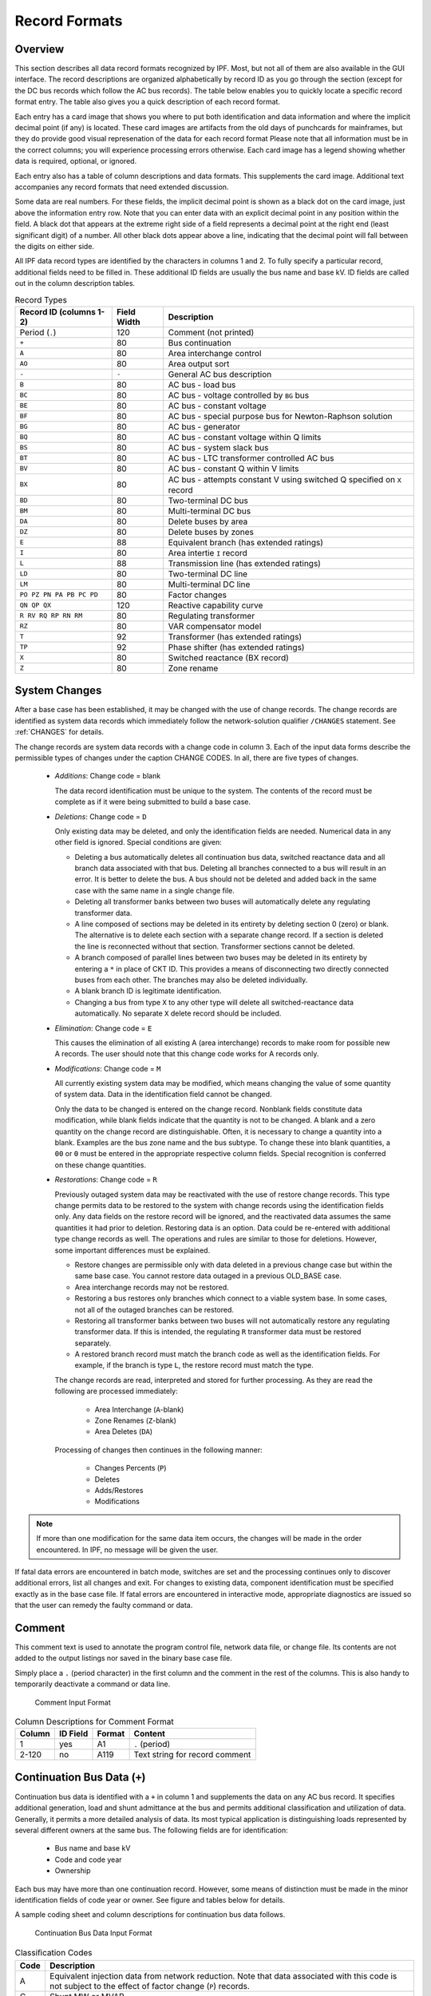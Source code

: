 .. _record-formats:

**************
Record Formats
**************

Overview
========
This section describes all data record formats recognized by IPF. Most, but not all of them are also available in the GUI interface. The record descriptions are organized alphabetically by record ID as you go through the section (except for the DC bus records which follow the AC bus records). The table below enables you to quickly locate a specific record format entry. The table also gives you a quick description of each record format.

Each entry has a card image that shows you where to put both identification and data information and where the implicit decimal point (if any) is located. These card images are artifacts from the old days of punchcards for mainframes, but they do provide good visual represenation of the data for each record format Please note that all information must be in the correct columns; you will experience processing errors otherwise. Each card image has a legend showing whether data is required, optional, or ignored.

Each entry also has a table of column descriptions and data formats. This supplements the card image. Additional text accompanies any record formats that need extended discussion.

Some data are real numbers. For these fields, the implicit decimal point is shown as a black dot on the card image, just above the information entry row. Note that you can enter data with an explicit decimal point in any position within the field. A black dot that appears at the extreme right side of a field represents a decimal point at the right end (least significant digit) of a number. All other black dots appear above a line, indicating that the decimal point will fall between the digits on either side.

All IPF data record types are identified by the characters in columns 1 and 2. To fully specify a particular record, additional fields need to be filled in. These additional ID fields are usually the bus name and base kV. ID fields are called out in the column description tables.

.. table:: Record Types

   ======================== =========== =================================
   Record ID (columns 1-2)  Field Width Description
   ======================== =========== =================================
   Period (``.``)           120         Comment (not printed)
   ``+``                    80          Bus continuation
   ``A``                    80          Area interchange control
   ``AO``                   80          Area output sort
   ``-``                    ``-``       General AC bus description
   ``B``                    80          AC bus - load bus
   ``BC``                   80          AC bus - voltage controlled by ``BG`` bus
   ``BE``                   80          AC bus - constant voltage
   ``BF``                   80          AC bus - special purpose bus for Newton-Raphson solution
   ``BG``                   80          AC bus - generator
   ``BQ``                   80          AC bus - constant voltage within Q limits
   ``BS``                   80          AC bus - system slack bus
   ``BT``                   80          AC bus - LTC transformer controlled AC bus
   ``BV``                   80          AC bus - constant Q within V limits
   ``BX``                   80          AC bus - attempts constant V using switched Q speciﬁed on ``X`` record
   ``BD``                   80          Two-terminal DC bus
   ``BM``                   80          Multi-terminal DC bus
   ``DA``                   80          Delete buses by area
   ``DZ``                   80          Delete buses by zones
   ``E``                    88          Equivalent branch (has extended ratings)
   ``I``                    80          Area intertie ``I`` record
   ``L``                    88          Transmission line (has extended ratings)
   ``LD``                   80          Two-terminal DC line
   ``LM``                   80          Multi-terminal DC line
   ``PO PZ PN PA PB PC PD`` 80          Factor changes
   ``QN QP QX``             120         Reactive capability curve
   ``R RV RQ RP RN RM``     80          Regulating transformer
   ``RZ``                   80          VAR compensator model
   ``T``                    92          Transformer (has extended ratings)
   ``TP``                   92          Phase shifter (has extended ratings)
   ``X``                    80          Switched reactance (BX record)
   ``Z``                    80          Zone rename
   ======================== =========== =================================

System Changes
==============
After a base case has been established, it may be changed with the use of change records. The change records are identified as system data records which immediately follow the network-solution qualifier ``/CHANGES`` statement. See :ref:`CHANGES` for details.

The change records are system data records with a change code in column 3. Each of the input data forms describe the permissible types of changes under the caption CHANGE CODES. In all, there are five types of changes.

 * *Additions*: Change code = blank
   
   The data record identification must be unique to the system. The contents of the record must be complete as if it were being submitted to build a base case.

 * *Deletions*: Change code = ``D``

   Only existing data may be deleted, and only the identification fields are needed. Numerical data in any other field is ignored. Special conditions are given:

   * Deleting a bus automatically deletes all continuation bus data, switched reactance data and all branch data associated with that bus. Deleting all branches connected to a bus will result in an error. It is better to delete the bus. A bus should not be deleted and added back in the same case with the same name in a single change file.

   * Deleting all transformer banks between two buses will automatically delete any regulating transformer data.

   * A line composed of sections may be deleted in its entirety by deleting section 0 (zero) or blank. The alternative is to delete each section with a separate change record. If a section is deleted the line is reconnected without that section. Transformer sections cannot be deleted.
   
   * A branch composed of parallel lines between two buses may be deleted in its entirety by entering a ``*`` in place of CKT ID. This provides a means of disconnecting two directly connected buses from each other. The branches may also be deleted individually.
   
   * A blank branch ID is legitimate identification.
   
   * Changing a bus from type ``X`` to any other type will delete all switched-reactance data automatically. No separate ``X`` delete record should be included.

 * *Elimination*: Change code = ``E``

   This causes the elimination of all existing A (area interchange) records to make room for possible new A records. The user should note that this change code works for A records only.

 * *Modifications*: Change code = ``M``
 
   All currently existing system data may be modified, which means changing the value of some quantity of system data. Data in the identification field cannot be changed.
 
   Only the data to be changed is entered on the change record. Nonblank fields constitute data modification, while blank fields indicate that the quantity is not to be changed. A blank and a zero quantity on the change record are distinguishable. Often, it is necessary to change a quantity into a blank. Examples are the bus zone name and the bus subtype. To change these into blank quantities, a ``00`` or ``0`` must be entered in the appropriate respective column fields. Special recognition is conferred on these change quantities.

 * *Restorations*: Change code = ``R``

   Previously outaged system data may be reactivated with the use of restore change records. This type change permits data to be restored to the system with change records using the identification fields only. Any data fields on the restore record will be ignored, and the reactivated data assumes the same quantities it had prior to deletion. Restoring data is an option. Data could be re-entered with additional type change records as well. The operations and rules are similar to those for deletions. However, some important differences must be explained.

   * Restore changes are permissible only with data deleted in a previous change case but within the same base case. You cannot restore data outaged in a previous OLD_BASE case.
   * Area interchange records may not be restored.
   * Restoring a bus restores only branches which connect to a viable system base. In some cases, not all of the outaged branches can be restored.
   * Restoring all transformer banks between two buses will not automatically restore any regulating transformer data. If this is intended, the regulating ``R`` transformer data must be restored separately.
   * A restored branch record must match the branch code as well as the identification fields. For example, if the branch is type ``L``, the restore record must match the type.

   The change records are read, interpreted and stored for further processing. As they are read the following are processed immediately:
    
    * Area Interchange (``A``-blank)
    * Zone Renames (``Z``-blank)
    * Area Deletes (``DA``)

   Processing of changes then continues in the following manner:
    
    * Changes Percents (``P``)
    * Deletes
    * Adds/Restores
    * Modifications

.. note:: 
  
  If more than one modification for the same data item occurs, the changes will be made in the order encountered. In IPF, no message will be given the user.

If fatal data errors are encountered in batch mode, switches are set and the processing continues only to discover additional errors, list all changes and exit. For changes to existing data, component identification must be specified exactly as in the base case file.
If fatal errors are encountered in interactive mode, appropriate diagnostics are issued so that the user can remedy the faulty command or data.

Comment
=======
This comment text is used to annotate the program control file, network data file, or change file. Its contents are not added to the output listings nor saved in the binary base case file.

Simply place a ``.`` (period character) in the first column and the comment in the rest of the columns. This is also handy to temporarily deactivate a command or data line.

.. figure:: ../img/Comment_Input_Format.png

   Comment Input Format

.. table:: Column Descriptions for Comment Format

  ====== ======== ====== ==============================
  Column ID Field Format Content
  ====== ======== ====== ==============================
  1      yes      A1     ``.`` (period)
  2-120  no       A119   Text string for record comment
  ====== ======== ====== ==============================

Continuation Bus Data (``+``)
=============================
Continuation bus data is identified with a ``+`` in column 1 and supplements the data on any AC bus record. It specifies additional generation, load and shunt admittance at the bus and permits additional classification and utilization of data. Generally, it permits a more detailed analysis of data. Its most typical application is distinguishing loads represented by several different owners at the same bus. The following fields are for identification:

 * Bus name and base kV
 * Code and code year
 * Ownership

Each bus may have more than one continuation record. However, some means of distinction must be made in the minor identification fields of code year or owner. See figure and tables below for details.

A sample coding sheet and column descriptions for continuation bus data follows.

.. figure:: ../img/Continuation_Bus_Data_Input_Format.png

   Continuation Bus Data Input Format

.. table:: Classiﬁcation Codes

  ===== ===================================================
  Code  Description
  ===== ===================================================
  A     Equivalent injection data from network reduction. Note that data associated with this code is not subject to the effect of factor change  (``P``) records.
  C     Shunt MW or MVAR
  F     Industrial ﬁrm load
  I     Industrial interruptible load
  N     Nonindustrial ﬁrm load (bus ownership differs from load ownership)
  P     Industrial potential load
  S     Nonindustrial secondary load
  Blank Nonindustrial ﬁrm load (bus ownership = load ownership)
  ===== ===================================================

In addition to the special classifications codes of column (2:2), the code year may convey special meaning or models to the continuation bus records. The table below summarizes the features.

.. table:: Special Constant Current and Constant Impedance Loads

  +------+-----------+---------------------+---------------------+---------------------+---------------------+----------------------------+
  | Code | Code year | P_load              | Q_load              | G_shunt             | B_shunt             | Description                |
  +======+===========+=====================+=====================+=====================+=====================+============================+
  | +A   |           | Constant power MW   | Constant power      | Constant admittance | Constant admittance | Quantity generated by      |
  |      |           | load (generation if | MVAR load           | MW evaluated at     | MVAR evaluated at   | Network Data or Cutting    |
  |      |           | negative)           | (generation if      | nominal voltage     | nominal voltage     | routines                   |
  |      |           |                     | negative)           |                     |                     |                            |
  +------+-----------+---------------------+---------------------+---------------------+---------------------+----------------------------+
  | +A   | 00        | Constant power MW   | Constant power      | Constant admittance | Constant admittance | Quantity generated by      |
  |      |           | load (generation if | MVAR load           | MW evaluated at     | MVAR evaluated at   | Network Data routine       |
  |      |           | negative)           | (generation if      | nominal voltage     | nominal voltage     |                            |
  |      |           |                     | negative)           |                     |                     |                            |
  +------+-----------+---------------------+---------------------+---------------------+---------------------+----------------------------+
  | +A   | 01        | Distributed constant| Distributed constant| Equivalent MW       | Equivalent MVAR     | Quantity generated by      |
  |      |           | current MW load     | current conjugate   | shunt admittance    | shunt admittance    | Network Reduction routines |
  |      |           | (generation if      | MVAR load           |                     |                     |                            |
  |      |           | negative) evaluated | (generation if      |                     |                     |                            |
  |      |           | at nominal voltage  | negative) evaluated |                     |                     |                            |
  |      |           |                     | at nominal voltage  |                     |                     |                            |
  +------+-----------+---------------------+---------------------+---------------------+---------------------+----------------------------+
  | +A   | 02        | Distributed MW load | Distributed MVAR    | Equivalent MW       | Equivalent MVAR     | Quantity generated by      |
  |      |           | (generation if      | load (generation if | shunt admittance    | shunt admittance    | Network Reduction; denote  |
  |      |           | negative)           | negative)           |                     |                     | equivalent shunt           |
  |      |           |                     |                     |                     |                     | admittances                |
  +------+-----------+---------------------+---------------------+---------------------+---------------------+----------------------------+
  |      | \*I       | Constant current MW | Constant current    | Not applicable      | Not applicable      | Quantity generated by      |
  |      |           | load (generation if | conjugate MVAR load |                     |                     | %LOAD_DISTRIBUTION         |
  |      |           | negative) evaluated | (generation if      |                     |                     |                            |
  |      |           | at nominal voltage  | negative) evaluated |                     |                     |                            |
  |      |           |                     | at nominal voltage  |                     |                     |                            |
  +------+-----------+---------------------+---------------------+---------------------+---------------------+----------------------------+
  |      | \*Z       | Constant power MW   | Constant power MVAR | Constant admittance | Constant admittance | Quantity generated by      |
  |      |           | load (generation    | load (generation    | MW load (generation | MVAR load           | %LOAD_DISTRIBUTION         |
  |      |           | if negative)        | if negative)        | if negative)        | (generation if      |                            |
  |      |           |                     |                     | evaluated at        | negative) evaluated |                            |
  |      |           |                     |                     | nominal voltage     | at nominal voltage  |                            |
  +------+-----------+---------------------+---------------------+---------------------+---------------------+----------------------------+
  |      | \*P       | Constant power      | Constant power      | Not applicable      | Not applicable      | Quantity generated by      |
  |      |           | MW load (generation | MVAR load           |                     |                     | %LOAD_DISTRIBUTION         |
  |      |           | if negative)        | (generation if      |                     |                     |                            |
  |      |           |                     | negative)           |                     |                     |                            |
  +------+-----------+---------------------+---------------------+---------------------+---------------------+----------------------------+

.. table:: Column Description for Continuation Bus Data

  ====== ======== ====== =================================
  Column ID Field Format Description
  ====== ======== ====== =================================
  1      yes      A1     Record type; ``+`` for all continuation bus data
  2      yes      A1     Code (See code types above.)
  3      no       A1     Change code
  4-6    yes      A3     Ownership
  7-14   yes      A8     Bus name
  15-18  yes      F4.0   Base kV
  19-20  yes      A2     Code year—alphanumeric subtype of code 
  21-25a no       F5.0   Load MW
  26-30  no       F5.0   Load MVAR
  31-34  no       F4.0   Shunt Admittance Load in MW at base kV
  35-38  no       F4.0   Shunt Admittance in MVAR at base kV (+) = Capacitive (-) = Inductive
  43-47  no       F5.0   ``P GEN`` MW
  48-52  no       F5.0   ``Q GEN`` MVAR (or ``Q MAX``) (+) = Capacitive (-) = Inductive
  53-57  no       F5.0   ``Q MIN`` in MVAR
  75-77  no       A1, A2 Energization date month and year {month = 1,2,3,4,5,6,7,8,9,O,N,D}
  ====== ======== ====== =================================

a.  If the Code (column 2) is ``A`` and the Code year (column 19-20) is ``01``, the load quantities are constant current-constant power factors and are: 
  
  1. Interpreted as MW and MVAR evaluated at base kV (+) = Inductive (-) = Capacitive
  2. Evaluated as: :math:`P + jQ = (I*)|V|`

.. note:: 
  
  ``Q_max`` and ``Q_min`` represent inequality constraints (``Q_max > Q_min``). However special concerns apply for bus subtypes blank, C, T and V, where the Q is constrained. In order to assign appropriate values for scheduled Q, ``Q_min`` is first examined. If ``Q_min < 0`` and ``Q_max > 0``, the limits are recognized as erroneous constraints and both are ignored. If ``Q_min = 0``, then the schedule Q is always ``Q_max``

Area Interchange Control (``A``)
================================
A network may be partitioned geographically by area. Similarly, areas may be partitioned by zones. The net power exported from each area can be specified with an area interchange record. Export power is controlled by varying the area slack bus generation. Interchange export is measured as the sum of the exported power on all area tie lines metered at the area boundaries. The total net export of all areas must add to zero; otherwise, the area interchange control is aborted. See the figure and tables below.

Valid subtypes are blank, 1, ..., 9, with 1, ..., 9 being continuation records. This allows up to 100 zones to be defined in an area.

In order for area interchange control to be activated, A records must be defined and the ``/AI_CONTROL`` option must be set to the default, ``CON`` (Control). Three slack bus restrictions pertain to each area.

 * One area slack bus must be the system swing bus.
 * Each area slack bus must be within the area it controls.
 * For all slack buses the P generation is variable.

.. note::
  
  Area Continuation records (A1, ..., A9) accept only area name and zones 1-10 fields.
  
.. figure:: ../img/Area_Interchange_Control_Input_Format.png

  Area Interchange Control Input Format

.. table:: Column Description for Area Interchange

  ====== ======== ========= ==========================
  Column ID Field Format    Description
  ====== ======== ========= ==========================
  1      yes      A1        Record type — A
  2      yes      A1        Subtype — blank, 1, ..., 9
  3      no       A1        Change code — see System Changes
  4-13   yes      A10       Interchange area name — Name of area consisting of one or more zones. Alphanumeric entries are permitted.
  14-25  no       A8,F4.0   Area slack bus name and base kV. (Does not apply to subtypes A1, ..., A9.)
  27-34  no       F8.0      Scheduled export — MW ﬂow scheduled (+) out of area or (-) into area. If I (interchange) records are present for this area, the net schedule will be overwritten with the netting computed from the I records. (Does not apply to subtypes A1, ..., A9.)
  36-64  no       10(A2,1X) Zones to be included in the interchange area named in columns 4-13. A blank zone terminates the scan unless it is zone 1. All zones must be listed within some area, but no zone may be common to more than one area.
  73-76  no       F4.3      Maximum per unit voltage. (Does not apply to subtypes A1, ..., A9.)
  77-80  no       F4.3      Minimum per unit voltage. (Does not apply to subtypes A1, ..., A9.)
  ====== ======== ========= ==========================

.. _area-output-sort:

Area Output Sort (``AO``)
=========================
The order of buses in the input and output listings may be grouped into areas with arbitrary zone configurations. The areas are sorted alphabetically and the buses within each area are then sorted alphabetically.

These records permit an area to be defined independently of any area interchange. Once introduced, these records become a permanent part of the base case file. A coding sheet and description of the record columns follows:

.. image:: ../img/Listing_by_Sorted_Areas_Input_Format.png

====== ======== ========== ====================
Column ID Field Format     Description
====== ======== ========== ====================
1      yes      A1         Record type — A
2      yes      A1         Subtype — O
3      no       A1         Change code — see System Changes
4-13   yes      A10        Area Name — These names are independent of area interchange names but may be identical.
15-79  no       22(A2,1X)  Zone composition list — a blank zone terminates the zone scan unless it is zone 1.
80     no       blank
====== ======== ========== ====================

AC Bus Data
===========
Bus records identify nodes in the network. The following description applies to AC buses only; DC buses are identified by a subtype ``D`` or ``M`` and are described in ?? and ??.

Each AC bus consists of three attributes: generation, load, and shunt admittance. Various subtypes assign unique characteristics to these attributes. Some affect conditions in the solution; others affect only the allocation of quantities in the output listings.

The various subtypes permit different models to represent the operation of the system. Most buses have constant real injection. Exceptions are the system slack bus and any area interchange slack buses.

.. figure:: ../img/Bus_Data_Input_Format.png

  Bus Data Input Format

.. table:: Column Description for AC Bus Data

  ====== ======== ====== ====================
  Column ID Field Format Description
  ====== ======== ====== ====================
  1      yes      A1     AC ``B`` type record
  2      no       A1     Subtype
  3      no       A1     Change code
  4-6    no       A3     Ownership
  7-14   yes      A8     Bus name
  15-18  yes      F4.0   Base kV
  19-20  no       A2     Zone
  21-26  no       F5.0   Load MW
  26-30  no       F5.0   Load MVAR
  31-34  no       F4.0   Shunt Admittance Load in MW at base kV
  35-38  no       F4.0   Shunt Admittance in MVAR at base kV (+) = Capacitive (-) = Inductive
  43-47  no       F5.0   ``P GEN`` MW
  48-52  no       F5.0   ``Q GEN`` MVAR (+) = Capacitive (-) = Inductive
  53-57  no       F5.0   ``Q MIN`` MVAR
  58-61  no       F4.3   ``V HOLD`` - ``V MAX`` (in per unit)
  62-65  no       F4.3   ``V MIN`` (in per unit)
  66-73  no       A8     Controlled bus name
  74-77  no       F4.0   Base kV
  78-80  no       F3.0   Percent of vars supplied for remote bus voltage control.
  ====== ======== ====== ====================

For all subtypes, the following diagram illustrates the reactive allocation scheme. 

.. figure:: ../img/Reactive_Allocation_Scheme.png

  Reactive Allocation Scheme

Allocation of reactive facilities is complex. These may be allocated by equality constraints (:math:`Q_{net}` is constant), inequality constraints (:math:`Q_{net}` varies between a minimum and maximum value), or no constraints.

Let :math:`Net` define the total line export. Then the following equation is always valid:

.. math:: Net = Generation - Load - Y_{shunt} * Voltage^2

The equation is complex; the real and reactive components are balanced separately. The separate equations are:

.. math:: 

   P_{net} &= P_{Gen} - P_{load} - G * V^2 \\
   Q_{net} &= Q_{Gen} - Q_{load} + B * V^2

The shunt admittance is

.. math:: Y = \frac{1}{Z} = G + jB

The equations above define the interrelationship between quantities and are valid for all bus types. The bus type determines which equations are also constraints.

The preceding diagram illustrates the following priority scheme. In applying the equation for :math:`Q`, vars are allocated to generation and variable shunt components on a priority basis. If :math:`Q_{net}` is less than :math:`Q_{load} + Q_{shunt}` fixed, then vars are allocated first to variable shunt reactors and then, if necessary, to reactive generation. If, on the other hand, :math:`Q_{net}` is higher than :math:`Q_{load} + Q_{shunt}` fixed, then vars are allocated first to the variable shunt capacitors and then, if necessary, to reactive generation. If the limits of reactive generation are exceeded, then unscheduled reactive is allocated.

AC Bus Data (``B``-blank)
=========================

Application
-----------
This bus subtype is passive in the sense that it cannot control the voltage of another bus. Its primary use is for modeling load buses.

Bus characteristics
-------------------
Both real (:math:`P`) and reactive (:math:`Q`) power are held constant throughout the entire solution. This applies to generators, load and shunt devices (capacitors/reactors).

A specific amount of reactive generation can be requested. This can be accomplished by entering a zero (0) in the ``Q MIN`` field and the desired amount of reactive generation in the ``Q SCHED`` field.

Since this bus normally has no voltage control, the voltage limits (``V MAX``, ``V MIN``) serve two purposes.

 * If the bus is remotely controlled by another bus (type ``BG`` or ``BX``) or by an LTC transformer (which is not standard but is accepted), the limits specify the range of acceptable voltage.
 * For accounting purposes, these limits can flag undervoltage or overvoltage situations in the analysis reports.

It must be recognized that every bus has voltage limits, whether they are explicitly specified through the ``V MIN``, ``V MAX`` fields or implicitly specified through default global voltage limits. See Appendix ??.

Reactive limits are not allowed for this type of bus. If reactive limits are entered in the ``Q MAX`` and ``Q MIN`` fields, they will be ignored. However, legitimate ``Q GEN`` can be entered if ``Q MIN`` is zero.

For this subtype, :math:`Q_{net}` is constant; its Q-V characteristic is shown in format drawing below.

If this bus is controlled by an LTC transformer or by a ``BG`` or ``BX`` bus, a warning diagnostic will be issued to the effect that remotely controlled buses are typically type ``BC`` or type ``BT`` and the controlled voltage is a single value, :math:`V_{sched}` and not a range :math:`V_{min} < V_{controlled} < V_{max}`.

.. figure:: ../img/B-blank_Subtype_Format.png

  B-blank Subtype Format

.. table:: Column Description for B Bus Data

  ====== ======== ======= ====================
  Column ID Field Format  Description
  ====== ======== ======= ====================
  1-2    yes      A2      ``B`` — Generic load bus
  3      no       A1      Change code
  4-6    no       A3      Ownership
  7-14   yes      A8      Bus name
  15-18  yes      F4.0    Base kV
  19-20  no       A2      Zone
  21-25  no       F5.0    Load MW
  26-30  no       F5.0    Load MVAR
  31-34  no       F4.0    Shunt Admittance Load in MW at base kV
  35-38  no       F4.0    Shunt Admittance in MVAR
  39-42  no       F4.0    ``P MAX``
  43-47  no       F5.0    ``P GEN``
  48-52  no       F5.0    ``Q SCHED`` in MVAR
  53-57  no       F5.0    ``Q MIN`` — Must be blank or zero for ``Q SCHED`` to apply
  58-61  no       F4.3    ``VMAX``. If blank, then limits default to global limits as outlined in ??.
  62-65  no       F4.3    ``VMIN``. If blank, then limits default to global limits as outlined in ??.
  66-77  no       A8,F4.0 N/A
  78-80  no       F3.0    N/A
  ====== ======== ======= ====================

.. figure:: ../img/Q-V_Curve_for_B-blank_Subtype.png

  Q-V Curve for B-blank Subtype

AC Bus Data (``BC``)
====================

Application
-----------
This bus type has its voltage maintained by a subtype ``BG`` bus.

Bus Characteristics
-------------------
Both real (:math:`P`) and reactive (:math:`Q`) power are held constant throughout the entire solution. This applies to generators, loads, and shunt devices (capacitors/reactors).

A specific amount of reactive generation can be requested. This can be accomplished by entering a zero (0) in the ``Q MIN`` field and the desired amount of reactive generation in the ``Q SCHED`` field.

Reactive constraints are not allowed for this type of bus. If reactive limits are entered in the ``Q MAX`` and ``Q MIN`` fields, they will be ignored.

Since this bus type has its voltage maintained by a generator bus, a ``V HOLD`` entry is strongly recommended on the bus record. However, if that field is blank, the global default limits apply, in effect, using ``VMAX`` for the ``VHOLD``. See ??

.. image:: ../img/BC_Subtype_Format.png

====== ======== ======= ======================
Column ID Field Format  Description
====== ======== ======= ======================
1-2    yes      A2      ``BC`` — Voltage controlled by BG bus
3      no       A1      Change code
4-6    no       A3      Ownership
7-18   yes              Bus name and base kV
15-18  yes      F4.0    Base kV
19-20  no       A2      Zone
21-25  no       F5.0    Load MW
26-30  no       F5.0    Load MVAR
31-34  no       F4.0    Shunt Admittance Load in MW at base kV
35-38  no       F4.0    Shunt Admittance in MVAR
39-42  no       F4.0    ``P MAX``
43-47  no       F5.0    ``P GEN``
48-52  no       F5.0    ``Q SCHED`` in MVAR
53-57  no       F5.0    ``Q MIN`` — Must be blank or zero for ``Q SCHED`` to apply
58-61  no       F4.3    ``V HOLD`` in per unit
62-65  no       F4.3    N/A
66-77  no       A8,F4.0 N/A
78-80  no       F3.0    N/A
====== ======== ======= ======================

.. image:: ../img/Q-V_Curve_for_BC_Subtype.png

AC Bus Data (``BE``)
====================

Application
-----------
This subtype is used to hold the bus voltage to a specified value, regardless of the amount of reactive required.

Bus Characteristics
-------------------
Voltage magnitude (:math:`V`) is held constant. Real (:math:`P`) power is held constant. This applies to generators, load, and shunt devices. Reactive (Q) load is held constant for this bus type.

Reactive (:math:`Q`) shunt is variable. The amount of shunt reactance added by the program can vary from 0 to ``Qshunt``, depending upon the amount needed to maintain desired bus voltage.

Reactive (:math:`Q`) generation is variable.

Reactive constraints are allowed for this bus type. These quantities are entered in the ``Q MAX`` and ``Q MIN`` fields. If reactive constraints are imposed, “unscheduled reactive” may be added by the program to hold the bus voltage.

A specific amount of reactive generation (``Q SCHED``) cannot be requested.

Since this bus type maintains its own voltage, a ``V HOLD`` entry is required on the record. The voltage is held fixed at this value, regardless of the amount of reactive required. Note that ``V HOLD`` is not required for type “M” changes.

.. image:: ../img/BE_Subtype_Format.png

====== ======== ======= =====================
Column ID Field Format  Description
====== ======== ======= =====================
1-2    yes      A2      ``BE`` — Constant voltage bus
3      no       A1      Change code
4-6    no       A3      Ownership
7-14   yes      A8      Bus name
15-18  yes      F4.0    Base kV
19-20  no       A2      Zone
21-25  no       F5.0    Load MW
26-30  no       F5.0    Load MVAR
31-34  no       F4.0    Shunt Admittance Load in MW at base kV
35-38  no       F4.0    Shunt Admittance in MVAR
39-42  no       F4.0    ``P MAX``
43-47  no       F5.0    ``P GEN``
48-52  no       F5.0    ``Q MAX`` in MVAR
53-57  no       F5.0    ``Q MIN`` in MVAR
58-61  no       F4.3    ``V HOLD`` in per unit
62-65  no       F4.3    N/A
66-77  no       A8,F4.0 N/A
78-80  no       F3.0    N/A
====== ======== ======= =====================

.. image:: ../img/Q-V_Curve_for_BE_Subtype.png

AC Bus Data (``BF``)
====================
This is a special purpose bus type used to assist the Newton-Raphson solution convergence. The ``BF`` type behaves as a ``BE`` bus until the P_net converges to the Newton-Raphson solution. Then it functions as a ``B-`` type. This feature is useful to bias a solution toward a more feasible voltage.

AC Bus Data (``BG``)
====================

Application
-----------
This bus type is typically used to maintain the voltage at a remote bus (subtype ``BC``).

This subtype may also be used for local control. For this application, the bus would maintain its own voltage. In this case, it would differ from a ``BQ`` bus only by the voltage limit. ``BG`` has :math:`V_{min} ≤ V_{max}`; ``BQ`` has :math:`V_{hold}`.

Bus Characteristics
-------------------
Real (:math:`P`) power is held constant. This applies to generators, load and shunt devices. However, it is not required to have generation (``P GEN``) at this bus.

Reactive (:math:`Q`) load and shunt are held constant for this bus type.

Reactive (:math:`Q`) generation is variable.

This bus type requires reactive limits to be entered in the ``Q MAX``and ``Q MIN`` fields. The reactive limits on the subtype ``BG`` bus are used to maintain a specified voltage at a remote bus. If the remote bus voltage cannot be held with the available ``BG`` bus reactance, voltage control stops at either ``Q MAX`` or ``Q MIN``.

A specific amount of reactive generation (``Q SCHED``) cannot be requested.

This bus type uses ``V MAX`` and ``V MIN`` limits. If these fields are blank, global voltages are used as defaults. The voltage on the ``BG`` bus must be between ``V MIN`` and ``V MAX`` when controlling a remote bus. If not, remote voltage control will be disabled.

If this bus type is being used to control another bus, the ``REMOTE BUS`` and ``% VARS SUPPLIED`` fields should be used.The ``REMOTE BUS`` may not be the system swing bus or another subtype ``BG`` bus. The ``% VARS SUPPLIED`` field is used to allow the voltage control of a remote bus, to be distributed among more than one ``BG`` bus.

If the ``% VARS SUPPLIED`` is left blank, the program computes these values based upon the percent of total VARS supplied by the bus.

If the bus is controlling itself, its own name must appear in the ``REMOTE BUS`` field.

.. image:: ../img/BG_Subtype_Format.png

====== ======== ======= =====================
Column ID Field Format  Description
====== ======== ======= =====================
1-2    yes      A2      ``BG`` — Maintains the voltage of a remote bus
3      no       A1      Change code
4-6    no       A3      Ownership
7-14   yes      A8      Bus name
15-18  yes      F4.0    Base kV
19-20  no       A2      Zone
21-25  no       F5.0    Load MW
26-30  no       F5.0    Load MVAR
31-34  no       F4.0    Shunt Admittance Load in MW at base kV
35-38  no       F4.0    Shunt Admittance in MVAR
39-42  no       F4.0    ``P MAX``
43-47  no       F5.0    ``P GEN``
48-52  no       F5.0    ``Q MAX`` in MVAR
53-57  no       F5.0    ``Q MIN`` — Must be blank or zero for ``Q SCHED`` to apply
58-61  no       F4.3    ``V MAX``
62-65  no       F4.3    ``V MIN``
66-77  no       A8,F4.0 Controlled bus name and base kV (self or remote)
78-80  no       F3.0    Percent of vars supplied for remote bus voltage control.
====== ======== ======= =====================

.. image:: ../img/Q-V_Curve_for_BG_Subtype.png

AC Bus Data (``BQ``)
====================

Application
-----------
This subtype is used to hold the bus voltage to a specified value within reactive limits.

Bus Characteristics
-------------------
Real power (``P GEN``) is held constant. This applies to generators, load, and shunt devices.

Reactive load (``Q MVAR``) load is held constant for this bus type.

Reactive (``SHUNT MVAR``) shunt is variable. The amount of shunt reactance added by the program can vary from 0 to Qshunt, depending on the amount needed to maintain desired bus voltage.

Reactive (:math:`Q`) generation is variable.

This bus type requires adjustable reactive generation or shunt to perform as intended. If neither is available, the bus functions as a bus type ``B``-blank.

A specific amount of reactive generation (``Q SCHED``) cannot be requested.

Since this bus type is attempting to maintain its own voltage, a ``V HOLD`` entry is required on the record. If the voltage cannot be held at the desired level, using the reactive capability of the bus, the desired voltage will be violated and reactive will be held at the ``Q MAX`` or ``Q MIN`` limit. Note that ``V HOLD`` is not required for modifications.

.. image:: ../img/BQ_Subtype_Format.png

.. note::

   For a type ``BQ`` bus to be viable, it needs a source of adjustable reactive. This may be the B_shunt field or the ``Q MIN`` - ``Q MAX`` fields. The necessary reactive component may be provided on the bus record, or it may be provided on an accompanying continuation (``+``) bus record or both

====== ======== ======= =====================
Column ID Field Format  Description
====== ======== ======= =====================
1-2    yes      A2      ``BQ`` — Constant voltage within Q limits
3      no       A1      Change code
4-6    no       A3      Ownership
7-14   yes      A8      Bus name
15-18  yes      F4.0    Base kV
19-20  no       A2      Zone
21-25  no       F5.0    Load MW
26-30  no       F5.0    Load MVAR
31-34  no       F4.0    Shunt Admittance Load in MW at base kV
35-38  no       F4.0    Shunt Admittance in MVAR
39-42  no       F4.0    ``P MAX``
43-47  no       F5.0    ``P GEN``
48-52  no       F5.0    ``Q MAX``
53-57  no       F5.0    ``Q MIN``
58-61  no       F4.3    ``V HOLD``
62-65  no       F4.3    N/A
66-77  no       A8,F4.0 N/A
78-80  no       F3.0    N/A
====== ======== ======= =====================

.. image:: ../img/Q-V_Curve_for_BQ_Subtype.png

AC Bus Data (``BS``)
====================

Application
-----------
This subtype designates the system swing or slack bus. The generators at the swing bus supply the difference between the specified power flowing into the system at the other buses and the total system output plus losses. Thus, real and reactive power are determined as part of the solution for this subtype.

Every power flow case must have a minimum of one swing bus. In addition, each isolated AC system must have its own swing bus. The maximum numbers of swing buses allowed for a single power flow case is ten.

Bus Characteristics
--------------------
Real (:math:`P`) load is held constant. Both real (:math:`P`) generation and shunt are variable. The ``P GEN`` field is updated to the base case value. The ``P MAX`` field is used for reporting purposes only.

Reactive (:math:`Q`) load is held constant for this bus type. Reactive (:math:`Q`) shunt is variable. The amount of shunt reactance added by the program can vary from 0 to ``Qshunt``, depending on the amount needed to maintain desired bus voltage.

Reactive (:math:`Q`) generation is variable.

Reactive constraints are allowed for this bus type. These quantities are entered in the ``Q MAX`` and ``Q MIN`` fields. If reactive constraints are imposed, "unscheduled reactive" may be added by the program to maintain the bus voltage.

A specific amount of reactive generation can be requested, in place of reactive constraints. This is implemented by entering a 0 in the ``Q MIN`` field and the desired amount of reactive generation in the ``Q SCHED`` field. Again, "unscheduled reactive" may be added by the program to maintain the bus voltage.

The ``BS`` bus record requires an entry in the ``V HOLD`` field.

The ``V MIN`` field is used to specify the angle of the swing bus for this application. It should be noted that an implied decimal point exists between columns 64 and 65. For example, an angle of 3.7 degrees can be specified with a 3 in column 64 and a 7 in column 65.

.. image:: ../img/BS_Subtype_Format.png

====== ======== ======= =====================
Column ID Field Format  Description
====== ======== ======= =====================
1-2    yes      A2      ``BS`` — System swing or slack bus
3      no       A1      Change code
4-6    no       A3      Ownership
7-14   yes      A8      Bus name
15-18  yes      F4.0    Base kV
19-20  no       A2      Zone
21-25  no       F5.0    Load MW
26-30  no       F5.0    Load MVAR
31-34  no       F4.0    Shunt Admittance Load in MW at base kV
35-38  no       F4.0    Shunt Admittance in MVAR
39-42  no       F4.0    ``P MAX``
43-47  no       F5.0    ``P GEN``
48-52  no       F5.0    ``Q MAX``
53-57  no       F5.0    ``Q MIN``
58-61  no       F4.3    ``V HOLD``
62-65  no       F4.1    Voltage angle (blank implies zero degrees)
66-77  no       A8,F4.0 N/A
78-80  no       F3.0    N/A
====== ======== ======= =====================

.. image:: ../img/Q-V_Curve_for_BS_Subtype.png

AC Bus Data (``BT``)
====================

Application
-----------
This subtype has its voltage maintained by an Load Tap Change (LTC) transformer.

Bus Characteristics
-------------------
Both real (:math:`P`) and reactive (:math:`Q`) power are held constant throughout the entire solution. This applies to generators, load, and shunt devices (capacitors/reactors).

A specific amount of reactive generation can be requested. This can be accomplished by entering a zero (0) or blank in the ``Q MIN`` field and the desired amount of reactive generation in the ``Q SCHED`` field.

Reactive constraints are not allowed for this type of bus. If reactive limits are entered in the ``Q MAX`` and ``Q MIN`` fields, they will be ignored.

Since this bus type has its voltage maintained by an LTC transformer, a ``V HOLD`` entry is required.
This subtype requires an additional record, the ``R`` (Regulating Transformer) record.

.. image:: ../img/BT_Subtype_Format.png

====== ======== ======= =====================
Column ID Field Format  Description
====== ======== ======= =====================
1-2    yes      A2      ``BT`` — LTC transformer controlled bus
3      no       A1      Change code
4-6    no       A3      Ownership
7-14   yes      A8      Bus name
15-18  yes      F4.0    Base kV
19-20  no       A2      Zone
21-25  no       F5.0    Load MW
26-30  no       F5.0    Load MVAR
31-34  no       F4.0    Shunt Admittance Load in MW at base kV
35-38  no       F4.0    Shunt Admittance in MVAR
39-42  no       F4.0    ``P MAX``
43-47  no       F5.0    ``P GEN``
48-52  no       F5.0    ``Q SCHED``
53-57  no       F5.0    ``QMIN`` must be blank or zero for ``QSCHED`` to apply
58-61  no       F4.3    ``V HOLD``
62-65  no       F4.1    N/A
66-77  no       A8,F4.0 N/A
78-80  no       F3.0    N/A
====== ======== ======= =====================

AC Bus Data (``BV``)
====================

Application
-----------
This subtype maintains the bus’s net reactive (:math:`Q_{net}`) power flow as long as the bus voltage does not violate the user specified voltage range.

Bus Characteristics
-------------------
Real (:math:`P`) power is held constant throughout the entire solution. This applies to generators, load, and shunt devices.

Reactive (:math:`Q`) load and shunt are also held constant.

Reactive (:math:`Q`) generation is normally constant. Although this bus type actually has infinitely adjustable reactive limits, the program attempts to hold Qnet constant. However, if either of the voltage limits are violated, :math:`Q_{net}` is changed to hold that limit. If any additional reactive generation is added by the program, it will be referred to as "unscheduled reactive" in the program output file.

A specific amount of reactive generation can be requested. This is accomplished by entering a zero (0) in the ``Q MIN`` field and the desired amount of reactive generation in the ``Q SCHED`` field.

Reactive constraints are not allowed for this type of bus. If reactive limits are entered in the ``Q MAX`` and ``Q MIN`` fields, they will be ignored.

The ``BV`` bus record requires entries in the ``V MAX`` and ``V MIN`` fields. The program’s solution voltage will be within the range of ``V MAX`` to ``V MIN``, regardless of how much reactive is required. If voltage attempts to rise above ``V MAX``, additional negative reactive (:math:`-Q_{shunt}`) is added to bring the voltage down to ``V MAX``. Also, if the voltage is below ``V MIN``, additional reactive (:math:`+Q_{shunt}`) is added until the bus voltage has reached ``V MIN``.

.. image:: ../img/BV_Subtype_Format.png

====== ======== ======= =====================
Column ID Field Format  Description
====== ======== ======= =====================
1-2    yes      A2      ``BV`` — Constant :math:`Q` within :math:`V` limits
3      no       A1      Change code
4-6    no       A3      Ownership
7-14   yes      A8      Bus name
15-18  yes      F4.0    Base kV
19-20  no       A2      Zone
21-25  no       F5.0    Load MW
26-30  no       F5.0    Load MVAR
31-34  no       F4.0    Shunt Admittance Load in MW at base kV
35-38  no       F4.0    Shunt Admittance in MVAR
39-42  no       F4.0    ``P MAX``
43-47  no       F5.0    ``P GEN``
48-52  no       F5.0    ``Q SCHED`` or ``QMA``
53-57  no       F5.0    ``Q MIN``
58-61  no       F4.3    ``V MAX`` in per unit
62-65  no       F4.1    ``V MIN`` in per unit
66-77  no       A8,F4.0 N/A
78-80  no       F3.0    N/A
====== ======== ======= =====================

.. image:: ../img/Q-V_Curve_for_BV_Subtype.png

AC Bus Data (``BX``)
====================

Application
-----------
This subtype may be used for a truer representation of capacitors/reactors that are switched in discrete blocks to control bus voltages.
The ``BX`` subtype is most often used for local voltage control. Here, the bus would maintain its own voltage within a specified range of voltages. It is recommended, but is not mandatory, that for local control the bus name should be repeated in the ``REMOTE`` field.
This subtype may also be used for remote control, where the ``BX`` bus maintains a specified voltage level at another bus. Provide the remote bus name.

Bus Characteristics
-------------------
The real (:math:`G`) and reactive (:math:`B`) shunt fields hold the base case values of discrete reactance. These values may be updated by the solution.
Real (:math:`P`) power is held constant. This applies to generators and loads.

Reactive (:math:`Q`) load is held constant. Reactive (:math:`Q`) generation is variable.

Reactive constraints are allowed for this bus type. These quantities are entered in the ``Q MAX`` and ``Q MIN`` fields. A specific amount of reactive generation (``Q SCHED``) is available only if ``QMAX`` = ``QMIN``.
This bus type uses ``V MAX`` and ``V MIN`` limits. If these fields are blank, global voltages are used as defaults. The voltage on the ``BG`` bus must be between ``V MIN`` and ``V MAX`` when controlling a remote bus. If not, remote voltage control will be disabled.

Reactive shunt (:math:`+/- Q`) is added in discrete blocks to maintain the desired bus voltage. The capacitive/inductive blocks of reactance are identified on the ``X`` (switched reactance) record. It should be noted that actual convergence is implemented with continuous susceptance control, then discretization occurs automatically. This means that exact voltage control may not be possible.

It should be noted that the program will attempt to select a discrete reactive step, which yields the highest voltage within the specified limits, so that losses can be minimized. This is the default (BPA) value, for the third level ``>MISC_CNTRL`` Program Control Statement, ``X_BUS`` option.


.. image:: ../img/BX_Subtype_Format.png

.. note::

  The value on the :math:`B_{shunt}` field dictates the initial value

====== ======== ======= =====================
Column ID Field Format  Description
====== ======== ======= =====================
1-2    yes      A2      ``BX`` — Attempts constant V using switched Q
3      no       A1      Change code
4-6    no       A3      Ownership
7-14   yes      A8      Bus name
15-18  yes      F4.0    Base kV
19-20  no       A2      Zone
21-25  no       F5.0    Load MW
26-30  no       F5.0    Load MVAR
31-34  no       F4.0    Shunt Admittance Load in MW at base kV
35-38  no       F4.0    Shunt Admittance in MVAR
39-42  no       F4.0    ``P MAX``
43-47  no       F5.0    ``P GEN``
48-52  no       F5.0    ``Q SCHED`` or ``QMAX``
53-57  no       F5.0    ``Q MIN``
58-61  no       F4.3    ``V MAX`` in per unit
62-65  no       F4.1    ``V MIN`` in per unit
66-77  no       A8,F4.0 Controlled bus name and kV (self or remote). If blank, self is assumed.
78-80  no       F3.0    N/A
====== ======== ======= =====================

.. image:: ../img/Q-V_Curve_for_BX_Subtype.png

Two-Terminal DC Bus (``BD``)
============================
This record defines a DC bus to be used in conjunction with a two-terminal DC line. It is subtype ``D`` and interpreted with a different format from AC bus data records. No injections of any kind are permitted. The data contained on the record defines the rectifier or inverter valve characteristics. During the solution, the injection from the converter into the DC line is replaced with an equivalent but fictitious injection, and the DC line is removed entirely from the AC solution.

The DC model determines the initial AC injections and voltage magnitude on the converter bus. If these conditions can be held in the AC solution, no further DC adjustments occur. If the conditions cannot be held, the firing or extinction angles are readjusted to interface the current voltage magnitude on the converter buses while observing the scheduled DC power in the DC line. These adjustments will change the equivalent AC injections and will require a new AC solution.

The DC bus must be connected to a single AC bus through a commutating transformer. The commutating bus name is required, and the commutating transformer must be an LTC. All reactive sources supplying the harmonic filter must be connected on the commutating bus; it is not restricted in subtype.

Data for the inverter and rectifier buses are identical. Identification of each is by the DC line data record which compares the sign of the DC power flow with the DC terminal buses. The rectifier and inverter buses may be interchanging the sign of the scheduled DC power.

.. image:: ../img/BD_Subtype_Format.png

====== ======== ======= =====================
Column ID Field Format  Description
====== ======== ======= =====================
1-2    yes      A2      ``BD`` — Code for direct current (DC) bus, terminal of a DC line.
3      no       A1      Change code — see System Changes
4-6    no       A3      Ownership code
7-14   yes      A8      Bus name
15-18  yes      F4.0    Base kV
19-20  no       A2      Zone
24-25  no       I2      Bridges per ckt. — Number of valves in series per circuit.
26-30  no       F5.1    Smoothing reactor (mh) — Inductance of the smoothing reactor in millihenries.
31-35  no       F5.1    Rectifier operation (alpha min.) — Minimum firing angle in degrees as a rectifier.
36-40  no       F5.1    Inverter operation (alpha stop) — Maximum firing angle in degrees. Both inverter and rectifier buses have alpha. However, only the minimum alpha on the rectifier bus is used in the power flow. The remaining valves are required for the transient stability program in event of power reversals in the dc line.
41-45  no       F5.1    Valve drop (volts) — Valve voltage drop per bridge in volts.
46-50  no       F5.1    Bridge current rating (amps) — Maximum bridge current in amperes.
51-62  no       A8,F4.0 Commutating bus — Alphanumeric name in columns 51-58 and base kV in columns 59-62. This is on the AC system side of the commutating transformer bank
====== ======== ======= =====================

Multi-Terminal DC Bus (``BM``)
==============================
The multi-terminal DC system introduces flexibility in network configuration which is already present in the AC system. This DC scheme is a general extension of the two-terminal DC scheme. The converter modeling itself is unchanged, but the DC converter control is more flexible.
All N-node DC systems must have N DC constraints. These are either converter DC voltage or DC power. At least one DC voltage constraint must be specified. It is permissible to constrain both DC voltage and power on the same node. The choice of voltage or power constraints on each converter is flexible.

It is possible to define a DC tap node. This node is passive only and is not a converter. Nevertheless, it implicitly constrains zero power on itself.

The distinction between rectifiers and inverters is very simple. Any converter’s mode of operation is based upon the sign of the converter-calculated output power. The converter output power is positive for rectifiers and negative for inverters. Obviously, a DC tap node will have zero power.

The range of converter angle adjustments is determined by the converters’s mode of operation.

.. math::

  \alpha_{min} &\leq \alpha_{stop} \\
    \gamma_{0} &\leq \alpha_{stop}

If an excessive number of DC constraints are specified, some superfluous power constraints will be omitted. If the DC system is unable to maintain the dc voltage constraints, the DC voltages will be changed to values realized by the actual commutator bus voltage and the converter angle limits.

It is permissible to model two-terminal DC networks with the multi-terminal type ``M`` formats. However, it is not permissible to mix two-terminal type ``D`` data with multi-terminal type ``M`` data on the same DC circuit. The two different types of DC data may coexist in the same case, but when both types are present, they must pertain to separate DC circuits.

.. image:: ../img/BM_Subtype_Format.png

====== ======== ======= =====================
Column ID Field Format  Description
====== ======== ======= =====================
1-2    yes      A2      ``BM`` - Code for multi-terminal dc bus
3      no       A1      Change code - see System Changes
4-6    no       A3      Ownership code 
7-14ac yes      A8      Bus name
15-18  yes      F4.0    Base kV
19-20  no       A2      Zone code
24-25  no       I2      Number of bridges per DC circuit - (Number of converters serially connected)
26-30  no       F5.1    Smoothing reactor inductance in mh
31-35  no       F5.1    Minimum ignition delay angle (:math:`\alpha_{min}`) in degrees
36-40  no       F5.1    Maximum ignition delay angle (:math:`\alpha_{stop}`) in degrees
41-45  no       F5.1    Converter valve drop per bridge in volts
46-50  no       F5.1    Maximum converter current in amps
51-62  no       A8,F4.0 Commutator bus name and base kV of commutator.
63b    no       A1      Converter code (R1): R — Normal operation as a rectifier I — Normal operation as an Inverter M — Normal operation as an inverter with current margin Blank — A passive DC tap
64-66  no       F3.1    Normal ignition delay angle (:math:`\alpha_{N}`) if a rectifier, or normal extinction angle (:math:`\gamma_{N}`) if an inverter, in degrees
67-69  no       F3.1    Minimum ignition angle (:math:`\alpha_{min}`) if a rectifier, or minimum extinction angle (:math:`\gamma_{0}`) in degrees if an inverter 
70-75c no       F6.1    Scheduled net converter DC output power in MW 
76-80d no       F5.1    Scheduled converter DC voltage in kV
====== ======== ======= =====================

a. A passive DC node has columns 24-80 all blank 
b. If the actual converter operation does not correspond to the converter code, subsequent swing studies will abort. 
c. If the DC power or voltage is not constrained, leave the corresponding field blank or enter a zero value. 
d. If the DC power or voltage is not constrained, leave the corresponding field blank or enter a zero value.

Delete Buses by Area (``DA``)
=============================
This command deletes all buses that reside in the area named in columns 4-13. Place a ``DA`` in the first two columns. Format of the input is shown below. This is a change record and must be preceded with a ``/CHANGES`` command or otherwise reside in a change set.

.. image:: ../img/Area_Delete_Input_Format.png

====== ======== ====== ====================
Column ID Field Format Content
====== ======== ====== ====================
1-2    yes      A2     Record type - ``DA``
4-13   yes      A10    Area Name
====== ======== ====== ====================

Delete Buses by Zone (``DZ``)
=============================
This command deletes all buses that reside in the zone named in columns 4-5. Place a ``DZ`` in the first two columns. Format for input is shown below. This is a change record and must be preceded with a ``/CHANGES`` command or otherwise reside in a change set.

.. image:: ../img/Zone_Delete_Input_Format.png

====== ======== ====== ====================
Column ID Field Format Content
====== ======== ====== ====================
1-2    yes      A2     Record type - ``DZ``
4-5    yes      A2     Zone Name
====== ======== ====== ====================

Equivalent Transmission Line Branch (``E``)
===========================================
This record differs from the type ``L`` record by allowing for an asymmetrical pi. Two additional fields of data must describe the second leg to ground admittances. The additional fields occupy the columns which are used for line description and mileage on the ``L`` record. In all other aspects, the description of the ``L`` branch pertains also to the type ``E`` branch.

This branch representation is useful for modeling transmission line components that do not have evenly distributed parameters, such as lines with shunt capacitors and line/transformer combinations.

Following is a sample of a coding sheet for equivalent branch data along with descriptions of its various columns.

.. figure:: ../img/Equivalent_Branch_Data_Input_Format.png

  Equivalent Branch Data Input Format

+--------+----------+--------+---------------------------------------+
| Column | ID Field | Format | Description                           |
+========+==========+========+=======================================+
| 1      | yes      | A1     | Record type - ``E for equivalent      |
+--------+----------+--------+---------------------------------------+
| 2      | no       | A1     | Blank                                 |
+--------+----------+--------+---------------------------------------+
| 3      | no       | A1     | Change code - see System Changes      |
+--------+----------+--------+---------------------------------------+
| 4-6    | no       | A3     | Ownership code - Line and transformer |
|        |          |        | losses will be summarized by ownership|
|        |          |        | at end of final area summary.         |
+--------+----------+--------+---------------------------------------+
| 7-14   | yes      | A8     | Bus name 1                            |
+--------+----------+--------+---------------------------------------+
| 15-18  | yes      | F4.0   | Base kV 1                             |
+--------+----------+--------+---------------------------------------+
| 19     | no       | I1     | Tie line metering point flag for area |
|        |          |        | tie lines. 1 in column 19 provides for|
|        |          |        | metering at bus name 1 2 in column 19 |
|        |          |        | provides for metering at bus name 2   |
|        |          |        | Blank allows for program assumption as|
|        |          |        | follows:                              |
|        |          |        |                                       |
|        |          |        | Metering point will be identified (1) |
|        |          |        | by location where line ownership      |
|        |          |        | differs from bus ownership or (2)     |
|        |          |        | when buses at end of tie line have    |
|        |          |        | same ownership, then the bus Name 1   |
|        |          |        | will be the metering point.           |
+--------+----------+--------+---------------------------------------+
| 20-27  | yes      | A8     | Bus name 2                            |
+--------+----------+--------+---------------------------------------+
| 29-31  | yes      | F4.0   | Base kV 2                             |
+--------+----------+--------+---------------------------------------+
| 32     | yes      | A1     | Circuit identification                |
+--------+----------+--------+---------------------------------------+
| 33     | yes      | I1     | Section number for making an          |
|        |          |        | equivalent for series elements.       |
|        |          |        | (numeric)                             |
+--------+----------+--------+---------------------------------------+
| 34-37  | no       | F4.0   | Total ampere rating for all lines     |
|        |          |        | represented by this record.           |
+--------+----------+--------+---------------------------------------+
| 38     | no       | I1     | Number of parallel circuits           |
|        |          |        | represented by this record, for       |
|        |          |        | information purposes only. The        |
|        |          |        | equivalent impedance is entered in    |
|        |          |        | columns 39-74 for lines with unequal  |
|        |          |        | legs.                                 |
+--------+----------+--------+---------------------------------------+
| 39-50  | no       | 2F6.5  | Per unit R and X on base kV and base  |
|        |          |        | MVA.                                  |
+--------+----------+--------+---------------------------------------+
| 51-62  | no       | 2F6.5  | Per unit G and B at bus name 1 end of |
|        |          |        | line.                                 |
+--------+----------+--------+---------------------------------------+
| 63-74  | no       | 2F6.5  | Per unit G and B at bus name 2 end of | 
|        |          |        | line.                                 |
+--------+----------+--------+---------------------------------------+
| 75-77  | no       | A1,I2  | Energization Date - MYY               |
|        |          |        |   M = {1,2,3,4,5,6,7,8,9,O,N,D}       |
|        |          |        |   YY = last two digits of year        |
+--------+----------+--------+---------------------------------------+
| 78-80  | no       | A1,I2  | De-energization Data - MYY            |
|        |          |        |   M = {0,1,2,3,4,5,6,7,8,9,O,N,D}     |
|        |          |        |   YY = last two digits of year        |
+--------+----------+--------+---------------------------------------+
| 81-84  | no       | F4.0   | Thermal ratings in Amps               |
+--------+----------+--------+---------------------------------------+
| 85-88  | no       | F4.0   | Bottleneck rating in Amps             |
+--------+----------+--------+---------------------------------------+

Scheduled Area Intertie (``I``)
===============================
Intertie is the power flowing between two areas. Scheduled Area Intertie are the values scheduled on the area bubble diagrams from which the net area interchange export is derived. The net export is simply the sum of all individual interties emanating from each area. Intertie ``I`` records permit the net area interchange schedules to be defined directly from the scheduled intertie quantities. New net area export is computed from these values; they override any scheduled net interchange on the AC control records.

A coding sheet and column descriptions follow.

.. image:: ../img/Area_Intertie_Input_Format.png

====== ======== ====== =============================================
Column ID Field Format Description
====== ======== ====== =============================================
1      yes      A1     Record type - ``I``
3      no       A1     Change code - see System Changes
4-13   yes      A10    Area 1
15-24  yes      A10    Area 2
27-34  no       F8.0   Area 1 - Area 2 export in MW. (Import will be negative.) Blanks are interpreted as 0.0 scheduled export
====== ======== ====== =============================================

"Scheduled" is actually misapplied because no direct controls are available to regulate the intertie flow between two areas. Net area export can be controlled using area slack buses, but not interarea export, which requires additional but unavailable intertie slack buses. Therefore, without direct control of intertie, the scheduled flow can never be maintained. The term circulating flow is introduced to reconcile the discrepancy between the scheduled and the actual flow:

  Circulating flow = Scheduled flow - Actual flow

Circulating flow is also a misnomer because it implies wasteful circulating power eddies within a network. If any circulating flow exists, it is introduced deliberately with the application of transformers (MVAR) or phase shifters (MW). Otherwise the flows will always be distributed optimally to minimize losses by simply following Kirchoff’s voltage and current laws. The circulating flows are calculated in the interchange output.

Balanced Transmission Line Branch (``L``)
=========================================
This record defines the identification and the electrical characteristics of a line, section of a line or series capacitor. The model assumes the form of a lumped, symmetric pi. The following identifies a branch item:

  * Line type (``L`` in this case).
  * Bus 1 (name and base kV) and bus 2 (name and base kV).
  * Circuit identification if more than one parallel branch exits.
  * Section number (if appropriate).

Lines can be divided into equivalent series elements identified with unique section numbers. Section numbers need not be consecutive, but must be unique. Sections are presumed to be physically ordered such that the lowest numbered section is connected to bus 1 and the highest is connected to bus 2.

.. image:: ../img/Balanced_Transmission_Line_Branch.png

The entries in ``RATING`` and ``MILES`` are used in output to flag overloaded lines and produce a MW-Miles listing by ownership and voltage class if requested.

The metering point (1 or 2) is used when the line spans two areas which are controlled. A simple comparison of the zones for each terminal bus will determine if that branch is a tie line. The metering point field determines which end of a line will represent the area boundary. The line losses are assigned to the other area. The entry in the ``No. of CKTS`` field (column 38) identifies the number of parallel branches represented by the branch item. A blank or zero is interpreted as one. This is for information purposes only.

The ``DATE IN`` and ``DATE OUT`` columns specify the expected energization and de-energization dates. These are used for descriptive purposes

To simulate a bus tie or bus sectionalizing breaker normally closed, a line impedance of :math:`X = 0.00020 p.u.` is used. This allows two sections to be connected or disconnected by adding or deleting this branch.

A sample coding sheet with column explanations follows.

.. image:: ../img/Transmission_Line_Data_Input_Format.png

+--------+----------+--------+---------------------------------------------------------+
| Column | ID Field | Format | Description                                             |
+========+==========+========+=========================================================+
| 1      | yes      | A1     | Record type - ``L`` for branch                          |
+--------+----------+--------+---------------------------------------------------------+
| 2      | no       | A1     | Blank                                                   |
+--------+----------+--------+---------------------------------------------------------+
| 3      | no       | A1     | Change code - see System Changes                        |
+--------+----------+--------+---------------------------------------------------------+
| 4-6    | no       | A3     | Ownership code - Line and transformer losses will be    |
|        |          |        | summarized by ownership at end of final area summary.   |
+--------+----------+--------+---------------------------------------------------------+
| 7-14   | yes      | A8     | Bus name 1                                              |
+--------+----------+--------+---------------------------------------------------------+
| 15-18  | yes      | F4.0   | Base kV 1                                               |
+--------+----------+--------+---------------------------------------------------------+
| 19     | no       | I1     | The line metering point for area tie lines. 1 in column |
|        |          |        | 19 provides for metering at bus name 1 end. 2 in column |
|        |          |        | 19 provides for metering at bus name 2 end. Blank allows|
|        |          |        | for program assumption as follows:                      |
|        |          |        |                                                         |
|        |          |        | Metering point will be identified (1) by location where |
|        |          |        | line ownership differs from bus ownership or (2) when   |
|        |          |        | buses at end of tie line have same ownership, then the  |
|        |          |        | bus name 1 will be the metering point.                  |
+--------+----------+--------+---------------------------------------------------------+
| 20-27  | yes      | A8     | Bus name 2                                              |
+--------+----------+--------+---------------------------------------------------------+
| 29-31  | yes      | F4.0   | Base kV 2                                               |
+--------+----------+--------+---------------------------------------------------------+
| 32     | no       | A1     | Circuit identification if more than one parallel branch |
|        |          |        | exists.                                                 |
+--------+----------+--------+---------------------------------------------------------+
| 33     | no       | I1     | Section number for making an equivalent for series      |
|        |          |        | elements (numeric). Program assembles series elements in|
|        |          |        | numerical order of section numbers (need not be         |
|        |          |        | consecutive).                                           |
+--------+----------+--------+---------------------------------------------------------+
| 34-37  | no       | F4.0   | Total ampere rating for all lines.                      |
+--------+----------+--------+---------------------------------------------------------+
| 38     | no       | I1     | Number of parallel circuits represented by this record, | 
|        |          |        | for information purposes only. The equivalent impedance |
|        |          |        | is entered in columns 39-62 for lines with equal legs.  |
+--------+----------+--------+---------------------------------------------------------+
| 39-44  | no       | F6.5   | Per unit R at base kV and base MVA (normally 100).      |
+--------+----------+--------+---------------------------------------------------------+
| 45-50  | no       | F6.5   | Per unit X at base kV and base MVA (normally 100).      |
+--------+----------+--------+---------------------------------------------------------+
| 51-56  | no       | F6.5   | Per unit G_pi/2 at base kV and MVA (normally 100). This |
|        |          |        | format is for balanced lines when Y_pi sending equals   |
|        |          |        | Y_pi receiving and only Y_pi needs to be input.         |
+--------+----------+--------+---------------------------------------------------------+
| 57-62  | no       | F6.5   | Per unit B_pi/2 at base kV and MVA (normally 100). This |
|        |          |        | format is for balanced lines when Y_pi sending equals   |
|        |          |        | Y_pi receiving and only Y_pi needs to be input.         |
+--------+----------+--------+---------------------------------------------------------+
| 63-66  | no       | F4.1   | Circuit miles of line or section.                       |
+--------+----------+--------+---------------------------------------------------------+
| 67-74  | no       | A8     | Descriptive data (alphanumeric, for example 6-wire).    |
+--------+----------+--------+---------------------------------------------------------+
| 75-77  | no       | A1,I2  | Energization Date - MYY                                 |
|        |          |        |   M = {1,2,3,4,5,6,7,8,9,O,N,D}                         |
|        |          |        |   YY = last two digits of year                          |
+--------+----------+--------+---------------------------------------------------------+
| 78-80  | no       | A1,I2  | De-energization Data - MYY                              |
|        |          |        |   M = {0,1,2,3,4,5,6,7,8,9,O,N,D}                       |
|        |          |        |   YY = last two digits of year                          |
+--------+----------+--------+---------------------------------------------------------+
| 81-84  | no       | F4.0   | Thermal rating in Amps                                  |
+--------+----------+--------+---------------------------------------------------------+
| 85-88  | no       | F4.0   | Bottleneck rating in Amps                               |
+--------+----------+--------+---------------------------------------------------------+

Two-Terminal DC Line (``LD``)
=============================
This record is used in conjunction with the two dc bus records; collectively they define the dc model. The dc line data contains pertinent information describing the electrical characteristics of the line, the scheduled dc power and voltage, and the initial firing and extinction angles.

Distinction between the inverter and rectifier buses is made with the dc line record using the sign of the scheduled dc power. The direction of power flow is always from rectifier to inverter, and the criteria assumes positive values from bus 1 to bus 2 on the record. Thus, simple modifications in the line data permit power reversals to be modeled with a minimum of data changes.
A sample dc line data coding form and column descriptions follow. See Figure 3-33 and Table 3-25.

.. image:: ../img/DC_Line_Data_Input_Format.png

+---------+----------+--------+---------------------------------------------------------+
| Columns | ID Field | Format | Descriptions                                            |
+=========+==========+========+=========================================================+
| 1-2     | yes      | A2     | Record code - ``LD`` for DC line                        |
+---------+----------+--------+---------------------------------------------------------+
| 3       | no       | A1     | Change code - see System Changes                        |
+---------+----------+--------+---------------------------------------------------------+
| 4-6     | no       | A3     | Ownership code, same as on Bus record                   |
+---------+----------+--------+---------------------------------------------------------+
| 7-14    | yes      | A8     | Converter bus name 1 (conventionally the rectiﬁer)      |
+---------+----------+--------+---------------------------------------------------------+
| 15-18   | yes      | F4.0   | Base kV 1                                               |
+---------+----------+--------+---------------------------------------------------------+
| 20-27   | yes      | A8     | Converter bus name 2 (conventionally the inverter)      |
+---------+----------+--------+---------------------------------------------------------+
| 29-31   | yes      | F4.0   | Base kV 2                                               |
+---------+----------+--------+---------------------------------------------------------+
| 34-37   | no       | F4.0   | I rating (amps) - Maximum DC line current in amperes.   |
+---------+----------+--------+---------------------------------------------------------+
| 38-43   | no       | F6.2   | R (ohms) - DC line resistance, ohms.                    |
+---------+----------+--------+---------------------------------------------------------+
| 44-49   | no       | F6.2   | L (mH) - DC line inductance, millihenries               |
+---------+----------+--------+---------------------------------------------------------+
| 50-55   | no       | F6.2   | C (uF) - DC line capacitance, microfarads.              |
+---------+----------+--------+---------------------------------------------------------+
| 56      | no       | A1     | Inverter or rectiﬁer control - Enter ``R`` for rectiﬁer |
|         |          |        | control or ``I`` for inverter control (point of DC line |
|         |          |        | in which scheduled power is measured).                  |
+---------+----------+--------+---------------------------------------------------------+
| 57-61   | no       | F5.1   | Schedule DC power (MW) - Scheduled DC power in megawatts|
|         |          |        | from converter 1 to 2 metered at the end indicated by   |
|         |          |        | ``I`` or ``R`` in column 56.                            |
+---------+----------+--------+---------------------------------------------------------+
| 62-66   | no       | F5.1   | Schedule DC line volts (kV) - at rectiﬁer end of DC     |
|         |          |        | line.                                                   |
+---------+----------+--------+---------------------------------------------------------+
| 67-70   | no       | F4.1   | Rectiﬁer (:math:`\alphaN`) - Initial firing angle in    |
|         |          |        | degrees at rectifier.                                   |
+---------+----------+--------+---------------------------------------------------------+
| 71-74   | no       | F4.1   | Inverter (:math:`\gamma0') - Minimum margin angle in    |
|         |          |        | degrees at inverter.                                    |
+---------+----------+--------+---------------------------------------------------------+
| 75-78   | no       | F4.0   | Miles - Descriptive information only.                   |
+---------+----------+--------+---------------------------------------------------------+
| 81-84   | no       | F4.0   | Thermal rating in Amps                                  |
+---------+----------+--------+---------------------------------------------------------+
| 85-88   | no       |  F4.0  | Bottleneck rating in Amps                               |
+---------+----------+--------+---------------------------------------------------------+

Multiterminal DC Line (``LM``)
==============================
This data is used in conjunction with multiterminal DC bus data type ``M``. The line data together with the DC bus data define the DC converter terminals and interconnecting DC lines for a multiterminal DC network. This line data contains only the fields for some of the converter quantities which were included on the two-terminal DC format.

Two-terminal (type ``D``) and multiterminal (type ``M``) data may coexist within the same base, but cannot coexist on the same ``DC`` circuit.

The following shows the multiterminal DC line data coding form format. It is followed by explanations of its various columns.

.. image:: ../img/Multiterminal_DC_Line_Data_Input_Format.png

+---------+----------+--------+---------------------------------------------------------+
| Column  | ID Field | Format | Description                                             |
+=========+==========+========+=========================================================+
| 1-2     | yes      | A2     | Record Code - ``LM`` for multiterminal DC line          |
+---------+----------+--------+---------------------------------------------------------+
| 3       | no       | A1     | Change code - see System Changes                        |
+---------+----------+--------+---------------------------------------------------------+
| 4-6     | no       | A3     | Ownership code, same as on bus data record              |
+---------+----------+--------+---------------------------------------------------------+
| 7-14    | yes      | A8     | DC bus name 1                                           |
+---------+----------+--------+---------------------------------------------------------+
| 15-18   | yes      | F4.0   | Base kV 1                                               |
+---------+----------+--------+---------------------------------------------------------+
| 19      | no       | I1     | Tie line metering point for area tie lines. 1 in column |
|         |          |        | 19 provides for metering at bus name 1 end. 2 in column |
|         |          |        | 19 provides for metering at bus name 2 end. Blank allows|
|         |          |        | for program assumption as follows:                      |
|         |          |        |                                                         |
|         |          |        | Metering point will be identiﬁed (1) by location where  | 
|         |          |        | line ownership differs from bus ownership or (2) when   |
|         |          |        | buses at end of tie line have same ownership, then the  |
|         |          |        | bus name 1 will be the metering point                   |
+---------+----------+--------+---------------------------------------------------------+
| 20-27   | yes      | A8     | DC bus name 2                                           |
+---------+----------+--------+---------------------------------------------------------+
| 29-31   | yes      | F4.0   | Base kV 2                                               |
+---------+----------+--------+---------------------------------------------------------+
| 34-37   | no       | F4.0   | I Rating (Amps) - Maximum DC line current in amperes    |
+---------+----------+--------+---------------------------------------------------------+
| 38-43   | no       | F6.2   | R (Ohms) - DC line resistance in ohms                   |
+---------+----------+--------+---------------------------------------------------------+
| 44-49   | no       | F6.2   | L (mH) - DC line inductance in millihenries             |
+---------+----------+--------+---------------------------------------------------------+
| 50-55   | no       |F6.2    | C (uF) - DC line capacitance in microfarads             |
+---------+----------+--------+---------------------------------------------------------+
| 71-74   | no       | F4.0   | Miles - Descriptive information only                    |
+---------+----------+--------+---------------------------------------------------------+
| 75-77   | no       | A1,I2  | Energization Date - MYY                                 |
|         |          |        |  M = {1,2,3,4,5,6,7,8,9,O,N,D}                          |
|         |          |        |  YY = last two digits of year                           |
+---------+----------+--------+---------------------------------------------------------+
| 78-80   | no       | A1,I2  | De-energization Data - MYY                              |
|         |          |        |  M = {0,1,2,3,4,5,6,7,8,9,O,N,D}                        |
|         |          |        |  YY = last two digits of year                           |
+---------+----------+--------+---------------------------------------------------------+

Factor Change (``PO``, ``PZ``, ``PN``, ``PA``, ``PB``, ``PC``, ``PD``)
======================================================================
A specialized change record with a ``P`` in column 1 enables the loads and generation for all or part of the network to be changed on a multiplying factor basis. These records follow a ``/CHANGES`` statement and any ``Z`` records.

.. note:: 

  These change record types were formerly called “Percentage Changes.” This is a change record and must be preceded with a ``/CHANGES`` command or otherwise reside in a change set.

Factor changes are performed before any other bus changes are made; therefore, any subsequent bus changes will be unaffected by factor changes. Separate fields permit both active and reactive generation and the active and reactive load to be changed at independent factor. The formula is:

.. math::

  NEW INJECTION = OLD INJECTION  *  (FACTOR)

A blank or 1.0 factor retains the present value of the injection while a factor of 2.0 will double the present value.

There are separate factors for :math:`P` and :math:`Q`. If the :math:`Q` factor is blank, it will default to the :math:`P` factor. For example, if only the :math:`P` is to be changed by 0.95 and the :math:`Q` left alone, set the :math:`P` factor = .95 and :math:`Q` factor = 1.0.

Six different subtypes are permitted. Different subtypes may be submitted together. (Their formats are shown on the following pages.)


  Subtype ``O`` Factor change by ownerships (20 maximum). All AC bus and continuation bus loads and generation with the given ownership will be changed by the specified factors.

  Subtype ``Z`` Factor change by zones (20 maximum). All AC bus and continuation bus loads and generation within the depicted zones will be changed by the specified factors.

  Subtype ``N`` Factor change by zone on all nonindustrial loads and generation (20 maximum). All AC bus and continuation bus data except +A, +F, +I or +P continuation bus data within the designated zones will be changed by the specified factors. All zones may be changed with one record having a key zone 00 (zero-zero).
  
  Subtype ``A`` Factor change on all loads and generation on all AC bus and continuation bus data (1 only).
  
  Subtype ``B`` Factor change by ownerships (20 maximum). All constant impedance and constant current distributed (``+ A01``, ``+ *I``, ``+ *P``) loads with the given ownership will be changed by the specified factor.
  
  Subtype ``C`` Factor change by zones (20 maximum). All constant impedance and constant distributed loads (``+ A01``, ``+ *I``, ``+ *P``) with the given zone will be changed by the specified factor.
  
  Subtype ``D`` Factor change by zones (20 maximum). all non-industrial loads within the given zones and optional ownership will be converted into constant impedance and constant current loads.

.. image:: ../img/Factor_Change_by_Ownerships.png

.. image:: ../img/Factor_Change_by_Zones.png

.. image:: ../img/Factor_Change_by_Nonindustrial_Loads.png

.. image:: ../img/Factor_Change_on_All_Loads_and_Generation.png

.. image:: ../img/Factor_Change_by_Ownerships_of_Constant_Current_and_Impedance_Loads.png

.. image:: ../img/Factor_Change_by_Zones_of_Constant_Current_and_Impedance_Loads.png

.. image:: ../img/Factor_Change_by_Nonindustrial_Loads_of_Constant_Current_and_Impedance_Loads.png

+--------+-------+----------+------------------------------------------------------+
| Column |       | Format   | Description                                          |
+========+=======+==========+======================================================+
| 1      | yes   | A1       | Record type - ``P`` factor change (``P`` represents  |
|        |       |          | its former name Percentage Changes)                  |
+--------+-------+----------+------------------------------------------------------+
| 2      | yes   | A1       | Subtype                                              |
|        |       |          |   ``O`` for ownerships                               |
|        |       |          |   ``Z`` for all loads in selected zones              |
|        |       |          |   ``N`` for nonindustrial loads in selected zones    |
|        |       |          |   ``A`` for all loads and generatives                |
|        |       |          |   ``B`` for constant current and constant impedance  |
|        |       |          |      loads by ownership                              |
|        |       |          |   ``C`` for constant current and constant impedance  |
|        |       |          |      loads by zones                                  |
+--------+-------+----------+------------------------------------------------------+
| 10-14  | no    | F5.0     | P factor (decimal fraction) for load                 |
+--------+-------+----------+------------------------------------------------------+
| 16-20  | no    | F5.0     | Q factor (decimal fraction) for load                 |
+--------+-------+----------+------------------------------------------------------+
| 22-26  | no    | F5.0     | P factor (decimal fraction) for generation or        |
|        |       |          | constant impedance loads                             |
+--------+-------+----------+------------------------------------------------------+
| 28-32  | no    | F5.0     | Q factor (decimal fraction) for generation or        |
|        |       |          | constant impedance loads                             |
+--------+-------+----------+------------------------------------------------------+
| Subtypes O and B - record |                                                      |
+--------+-------+----------+------------------------------------------------------+
| 4-6    | yes   | A3       | Owner code                                           |
+--------+-------+----------+------------------------------------------------------+
| 35-80  | no    | (A2,1X)  | Optional list of zone codes separated by single      |
|        |       |          | blanks. Change will be restricted to these listed    |
|        |       |          | zones. If no list, all zones are assumed. Note:      |
|        |       |          | Subtype C is restricted to the following types of    |
|        |       |          | continuation buses: +A01, +A02, *P, *I.              |
+--------+-------+----------+------------------------------------------------------+
| Subtypes Z, C, and N      |                                                      |
+--------+-------+----------+------------------------------------------------------+
| 4-5    | yes   | A2       | Zone code                                            |
+--------+-------+----------+------------------------------------------------------+
| 35-80  | no    | (A3,1X)  | Optional list of ownership codes separated by single |
|        |       |          | blanks. Change will be restricted to these listed    |
|        |       |          | owners, if no list, all owners are assumed. Note:    |
|        |       |          | Subtype C is restricted to the following types of    |
|        |       |          | continuation buses: ``+A01``, ```+A02```, ``*P``,    |
|        |       |          | ``*I.``                                              |
+--------+-------+----------+------------------------------------------------------+

Reactive Capability Curves (``QP``, ``QX``, ``QN``)
===================================================
Three records are required to define a curve: ``QP``, ``QX``, and ``QN``. They may appear anywhere in the input stream although they normally are put immediately after the bus record to which the curve applies. Each curve applies only to the bus named.

Description
-----------
The generator capability curve model is a composite of two representations of a synchronous machine capability curve. The first model consists of a set of 1-14 points depicting a piece-wise linear representation of the Q-P characteristics; the second model consists of an optional, constant MVA representation.

As shown in the figure below, the generator capability curve model consists of a series of 1-15 points on the P-Q diagram and a constant MVA secant. Each point is defined by specifying a value for :math:`P` followed by values for :math:`Q_{max}` and :math:`Q_{min}`. The constant MVA is specified with :math:`MMVA` (Machine MVA), a leading powerfactor (positive reactive), and a lagging powerfactor (negative reactive). If :math:`MMVA` is zero, the reactive capability curve is specified exclusively with :math:`P`, :math:`Q_{max}`, and :math:`Q_{min}` points

If the optional constant MVA representation is invoked, it takes precedence over any (:math:`P`, :math:`Q_{max}`, :math:`Q_{min}`) point. (Overlap is determined by :math:`P_{gen}`.)

If the minimum absolute value for :math:`P` is less than the first entered value (:math:`P_1`), then the model will set the values for :math:`Q_{max}` and :math:`Q_{min}` equal to :math:`Q_{max1}` and :math:`Q_{min1}`. For any point :math:`ABS (P_{gen})` between :math:`P_1` and :math:`MMVA`, the model will linearly interpolate between the :math:`Q` values for :math:`P_j` just greater than and :math:`P_{j-1}` just less than :math:`ABS(P_{gen})`. :math:`P_{gen}` greater than :math:`MMVA` generates a fatal data error.

.. image:: ../img/Generator_Capability_Curve_Model.png

Processing
----------
Before solution of the case, each ``BE``, ``BG``, ``BQ``, ``BX``, and ``BS`` bus is checked to see if a PQ curve is to be used to set its Q limits. If not, the :math:`Q_{min}` and :math:`Q_{max}` already stored are used, that is, those read from the bus record or calculated from a prior solution. If a curve is active, the values calculated using it replace those formerly stored. Original input values from the bus record are not saved. 

+--------+----------+--------+-----------------------------------------------+
| Column | ID Field | Format | Description                                   |
+--------+----------+--------+-----------------------------------------------+
| 1-2    | yes      | A2     | Record Code -                                 |
|        |          |        |   QP for Pgen values (positive values only)   |
|        |          |        |   QX for Qmax values (positive values)        |
|        |          |        |   QN for Qmin values (negative values)        |
+--------+----------+--------+-----------------------------------------------+
| 3      | no       | A1     | Change code - For QP record only:             |
|        |          |        |   D = Delete curve for this bus.              |
|        |          |        |   M = Change p.u. code or activity ﬂag.       |
|        |          |        |   *This cannot be used to alter curve data.*  |
|        |          |        |                                               |
|        |          |        | To change curve data, enter a complete new    |
|        |          |        | set. It is not necessary to delete the curve  |
|        |          |        | ﬁrst; new data will replace the old. Column   |
|        |          |        | 3 must be blank.                              |
+--------+----------+--------+-----------------------------------------------+
| 4-5    | no       | A2     | Unit ID (for informational purposes)          |
+--------+----------+--------+-----------------------------------------------+
| 6      | no       | A1     | Activity ﬂag — For QP record only:            |
|        |          |        |   Blank = Curve active (default when data     |
|        |          |        |   is entered).                                |
|        |          |        |   *  = Inactivate curve.                      |
|        |          |        |   A  = Activate formerly inactive curve.      |
+--------+----------+--------+-----------------------------------------------+
| 7-14   | yes      | A8     | Bus name                                      |
+--------+----------+--------+-----------------------------------------------+
| 15-18  | yes      | F4.0   | Base kV                                       |
+--------+----------+--------+-----------------------------------------------+
| 19-20  | no       | I2     | Number of units. Total used is number of      |
|        |          |        | units times the values speciﬁed (             |
|        |          |        | :math:`P_{gen}`, :math:`Q_{max}`,             |
|        |          |        | :math:`Q_{min}` ))                            |
+--------+----------+--------+-----------------------------------------------+
| 21-25  | no       | F5.2   | QP - Maximum MVA                              |
|        |          |        | QX - Positive (leading) power factor for Qmax |
|        |          |        | QN - Negative (lagging) power factor for Qmin |
+--------+----------+--------+-----------------------------------------------+
| 26-30  | no       | F5.2   | Maximum Pgen (MW/unit). This is an optional   |
|        |          |        | hard limit, designating a maximum operating   |
|        |          |        | limit.                                        |
+--------+----------+--------+-----------------------------------------------+
| 31-120 | no       | 15F6.2 | Up to 15 values for Pgen, Qmax , or Qmin      |
|        |          |        | depending on the card type. The values for    |
|        |          |        | Pgen can be in any order, but the related     |
|        |          |        | Qmin, Qmax values must correspond. Entries    |
|        |          |        | must be in consecutive ﬁelds with no blank    |
|        |          |        | entries between. Pgen (1) must be 0.0.        |
+--------+----------+--------+-----------------------------------------------+

.. image:: ../img/Reactive_Capability_Curve_QP_Record.png

.. _regulating-transformer:

Regulating Transformer (``R``, ``RV``, ``RQ``, ``RP``, ``RN``, ``RM``)
======================================================================
This record gives a fixed transformer or phase shifter automatic regulating or control status, provided the proper LTC options on the LTC control record are specified to activate these controls.

This record defines the range of adjustable taps or angles, identifies the adjustable tap side and specifies the desired control and quantity to be held.

The variable tap side of the LTC transformer can be specified in column 19. It can also be determined by comparing the tap range with the base kV at each terminal. If this fails to encompass either base kV, the variable tap side is assigned to the alphabetically highest terminal.

The tap or angle specified on a T record determines the initial parameter setting. If this setting is not encompassed by the LTC tap range, the R record is temporarily deactivated in the solution routine with diagnostic messages. The default LTC control can also be enabled by the command::

  / SOLUTION 
  > MISC_CNTRL, ..., LTC=ON, ... (Full LTC control)
                         ON_NV (RP,RQ,RM,RN only)
                         ON_NPS (R,RQ,RN only)
                         ON_DCONL(commutating LTC transformers on) 
                         OFF

If an LTC transformer reaches a tap limit, the control is temporarily deactivated.

All regulating transformers have provision for either continuous or discrete tap positions. Discretization occurs automatically after a continuous solution is formed.

Several subtypes are available:

  Subtype Blank or Subtype ``V`` This specifies LTC voltage control on either of the terminal buses. The controlled voltage is entered on the appropriate bus record. The terminal being controlled may be an subtype except ``G``, ``X`` or ``S``. If the controlled bus has local reactive control (subtypes ``E`` or ``Q`` within its limits) the LTC feature is temporarily deactivated. However, if both terminal buses of the transformer are simultaneously reactively controlled, the LTC transformer assumes a different control to minimize the var exchange between buses. This assumes most effective utilization of local VAR sources.

  Subtype ``Q`` This specifies an LTC transformer that controls the VAR flow through itself. Positive controlled quantities are from bus 1 to bus 2. However, for simplicity, the control point is taken inside the equivalent pi from the fixed tap side to the variable tap side. The controlled VARs value is :math:`Q_{scheduled} +/- Q_{tolerance}` when :math:`Q_{tolerance}` is the MIN scheduled field and :math:`Q_{scheduled}` is the MAX scheduled field.

  Subtype ``P`` This subtype defines an LTC phase shifter that controls real power flowing through itself. Positive controlled quantities are from bus 1 to bus 2. However, for simplicity, the control point is taken inside the equivalent pi. The controlled power is :math:`P_{scheduled} +/- P_{tolerance}` (:math:`P_{scheduled}` = MAX SCHED; :math:`P_{tolerance}` = MIN SCHED).

  Subtype ``N`` This specifies an LTC transformer that provides constraints on the reactive power flow through itself. Ordinarily, it provides no control, but if its reactive flow limits are exceeded, it becomes a type Q LTC transformer and holds the MVAR flow within the inequality constraints assigned. The controlled flow is within :math:`Q_{min} \leq Q_{max}' (:math:`Q_{min}` = ``MIN SCHED``; :math:`Q_{max}` = ``MAX SCHED``).

  Subtype ``M`` This specifies an LTC phase shifter that provides constraints on the active power flow through itself. Ordinarily, it provides no control, but if its active power limits are exceeded, it becomes a type ``P`` LTC phase shifter and holds the MW flow within the inequality constraints assigned. The controlled real power flow is within limits :math:`P_{min} \leq P_{max}` (:math:`P_{min}` = ``MIN SCHED``; :math:`P_{max}` = ``MAX SCHED``).

.. image:: ../img/Regulating_Transformer_Data_Input_Format.png

+--------+----------+--------+------------------------------------------------------+
| Column | ID Field | Format | Description                                          |
+========+==========+========+======================================================+
| 1      | yes      | A1     | Record type - ``R`` for LTC and automatic            |
|        |          |        | phase-shifter data. A record type ``T`` must be in   |
|        |          |        | same system to provide full data required.           |
+--------+----------+--------+------------------------------------------------------+
| 2      | no       | A1     | Subtype - See regulating transformer and             |
|        |          |        | phase-shifter subtypes.                              |
+--------+----------+--------+------------------------------------------------------+
| 3      | no       | A1     | Change code - see System Changes                     |
+--------+----------+--------+------------------------------------------------------+
| 4-6    | no       | A3     | Ownership code                                       |
+--------+----------+--------+------------------------------------------------------+
| 7-14   | yes      | A8     | Bus name 1                                           |
+--------+----------+--------+------------------------------------------------------+
| 15-18  | yes      | F4.0   | Base kV 1                                            |
+--------+----------+--------+------------------------------------------------------+
| 19     | no       | I1     | Variable tap side if T_max and T_min cannot orient   |
|        |          |        | T_x. 0 - Low alpha is ﬁxed 1 - Bus 1 is variable 2 - |
|        |          |        | Bus 2 is variable                                    |
+--------+----------+--------+------------------------------------------------------+
| 20-27  | yes      | A8     | Bus name 2                                           |
+--------+----------+--------+------------------------------------------------------+
| 29-31  | yes      | F4.0   | Base kV 2                                            |
+--------+----------+--------+------------------------------------------------------+
| 34-45  | no       | A8,F4.0| Controlled bus name and base kV                      |
+--------+----------+--------+------------------------------------------------------+
| Multiple Use of columns 46-67 For subtypes blank, ``V``, ``Q`` and ``N``          |
+--------+----------+--------+------------------------------------------------------+
| 46-55  | no       | 2F5.2  | Maximum and minimum kV taps. Data must be entered.   |
+--------+----------+--------+------------------------------------------------------+
| 56-57  | no       | I2     | Total number of LTC taps. If blank, program assumes  |
|        |          |        | continuous action.                                   |
+--------+----------+--------+------------------------------------------------------+
| 58-67  | no       | 2F5.0  | Scheduled MVAR ﬂow (subtype ``Q``) or maximum and    |
|        |          |        | minimum MVAR ﬂow (subtype ``N``) through transformer.|
|        |          |        | Metered at bus name 1 on this record.                |
+--------+----------+--------+------------------------------------------------------+
| For subtypes P and M                                                              |
+--------+----------+--------+------------------------------------------------------+
| 46-55  | no       | 2F5.2  | Maximum and minimum angle in degrees. Data must be   |
|        |          |        | entered.                                             |
+--------+----------+--------+------------------------------------------------------+
| 56-57  | no       | I2     | Total number of phase shift positions available. If  |
|        |          |        | blank, program assumes continuous action.            |
+--------+----------+--------+------------------------------------------------------+
| 58-67  | no       | 2F5.0  | Scheduled MW ﬂow (subtype ``P``) or maximum and      |
|        |          |        | minimum MW ﬂow (subtype ``M``) through transformer.  |
|        |          |        | Metered at bus name 1 on this record.                |
+--------+----------+--------+------------------------------------------------------+
| For all subtypes                                                                  |
+--------+----------+--------+------------------------------------------------------+
| 75-77  | no       | A1,I2  | Energization Date - MYY                              |
|        |          |        |   M = {1,2,3,4,5,6,7,8,9,O,N,D}                      |
|        |          |        |   YY = last two digits                               |
+--------+----------+--------+------------------------------------------------------+
| 78-80  | no       | A1,I2  | De-energization Date - MYY                           |
|        |          |        |   M = {1,2,3,4,5,6,7,8,9,O,N,D}                      |
|        |          |        |   YY = last two digits                               |
+--------+----------+--------+------------------------------------------------------+

Series Compensated RANI Model (``RZ``)
======================================
RANI stands for Rapid Adjustment of Network Impedance and represents a series connected thyristor which changes its series impedance to control power or voltage. See table below.

.. image:: ../img/RANI_Thyristor_Data_Input_Format.png

+--------+----------+--------+------------------------------------------------------+
| Column | ID Field | Format | Description                                          |
+--------+----------+--------+------------------------------------------------------+
| 1-2    | yes      | A2     | Record type - ``RZ``                                 |
+--------+----------+--------+------------------------------------------------------+
| 3      | no       | A1     | Change Code                                          |
|        |          |        |  Blank - add                                         |
|        |          |        |  ``M`` - modify                                      |
|        |          |        |  ``D`` - delete                                      |
|        |          |        |  ``R`` — restore                                     |
+--------+----------+--------+------------------------------------------------------+
| 7-14   | yes      | A8     | Bus name 1                                           |
+--------+----------+--------+------------------------------------------------------+
| 15-18  | yes      | F4.0   | Base kV 1                                            |
+--------+----------+--------+------------------------------------------------------+
| 19     | no       | I1     | Variable tap side if T_max and T_min cannot orient   |
|        |          |        | T_x.                                                 |
|        |          |        | 0 - Low alpha is ﬁxed                                |
|        |          |        | 1 - Bus 1 is variable                                |
|        |          |        | 2 - Bus 2 is variable                                |
+--------+----------+--------+------------------------------------------------------+
| 20-27  | yes      | A8     | Bus name 2                                           |
+--------+----------+--------+------------------------------------------------------+
| 29-31  | yes      | F4.0   | Base kV 2                                            |
+--------+----------+--------+------------------------------------------------------+
| 32     | yes      | A1     | ID                                                   |
+--------+----------+--------+------------------------------------------------------+
| 33     | yes      | I1     | SECTION                                              |
+--------+----------+--------+------------------------------------------------------+
| 34     | no       | A1     | TYPE 1, 2, or 3                                      |
|        |          |        |  TYPE 1 - Control Pc using Xij                       |
|        |          |        |  TYPE 2 - Control V using Xij                        |
|        |          |        |  TYPE 3 — Control V using Bis                        |
+--------+----------+--------+------------------------------------------------------+
| 35-39  | no       | F5.0   | Pcmax(MW)                                            |
+--------+----------+--------+------------------------------------------------------+
| 40-44  | no       | F5.0   | Pcmin(MW)                                            |
+--------+----------+--------+------------------------------------------------------+
| 45-48  | no       | F4.0   | Irate(amps)                                          |
+--------+----------+--------+------------------------------------------------------+
| 49-54  | no       | F6.5   | Xijmax(p.u.)                                         |
+--------+----------+--------+------------------------------------------------------+
| 55-60  | no       | F6.5   | Xijmin(p.u.)                                         |
+--------+----------+--------+------------------------------------------------------+
| 61-66  | no       | F6.5   | Bismax (p.u.)                                        |
+--------+----------+--------+------------------------------------------------------+
| 67-72  | no       | F6.5   | Bismin (p.u.)                                        |
+--------+----------+--------+------------------------------------------------------+

Transformer Data (``T``, ``TP``)
================================
This record is applied to two-winding transformers and phase shifters. An equivalent pi representation depicts the transformer admittance in series with an ideal transformer. The electrical data is specified in terms of the transformer data which is defined as follows:

  :math:`R` Equivalent resistance due to copper loss.

  :math:`X` Leakage reactance.

  :math:`G` Equivalent core loss conductance.

  :math:`B` Magnetizing susceptance (always assumed negative; any sign is overridden).

Transformer taps are specified as fixed values for each voltage level or variable (LTC) taps with control over voltage, real power or reactive power. Variable tap transformers are defined with the addition of a regulating transformer data record (``R``) described in :ref:`regulating-transformer`.

The following three assumptions are made:

  * Nominal base kV of transformer is identical to that of the bus.
  * Nominal base MVA of transformer is the same as the system base MVA.
  * :math:`R`, :math:`X`, :math:`G` and :math:`B` are evaluated on the nominal base and not on the tap setting.

The base kV is used to calculate the equivalent pi. Complications arise when step-up/step-down transformers are represented as sections in passive node sequence; there is no means to identify the base of the intermittent terminals. This combination is therefore illegal and will abort with fatal diagnostics.

A transformer is identified by subtype blank and a viable entry for ``TAP 2.`` A phase shifter is identified either by a subtype ``P or by a blank field for ``TAP 2``. However, the program always adds the subtype P for distinction and convenience in data changes. The ANGLE is TAP 1 interpreted in degrees. If ``TAP 2`` is blank, a nominal tap is presumed. A phase shifter assumes a pure voltage rotation and an optional transformation. Increasing the ANGLE will decrease the power flowing from bus 1 and bus 2.

Four MVA ratings are used to flag overloaded transformers: nominal, thermal, emergency, and bottleneck. The latter three are “extended ratings”, which supersede nominal ratings. Other entries are similar to the type L record. A sample of the format and explanations follow.

.. image:: ../img/Transformer_Data_Input_Format.png

+--------+----------+--------+------------------------------------------------------+
| Column | ID Field | Format | Description                                          |
+--------+----------+--------+------------------------------------------------------+
| 1      | yes      | A1     | Record type - ``T`` for transformer or phase shifter |
+--------+----------+--------+------------------------------------------------------+
| 2      | no       | A1     | Blank or ``P``                                       |
+--------+----------+--------+------------------------------------------------------+
| 3      | no       | A1     | Change code - see System Changes                     |
+--------+----------+--------+------------------------------------------------------+
| 4-6    | no       | A3     | Ownership code — Line and transformer losses will be |
|        |          |        | summarized by ownership at end of ﬁnal Area Summary. |
+--------+----------+--------+------------------------------------------------------+
| 7-14   | yes      | A8     | Bus name 1                                           |
+--------+----------+--------+------------------------------------------------------+
| 15-18  | yes      | F4.0   | Base kV 1                                            |
+--------+----------+--------+------------------------------------------------------+
| 19     | no       | I1     | Tie line metering point ﬂag for area tie lines. 1 in |
|        |          |        | column 19 provides for metering at bus 1 end. 2 in   |
|        |          |        | column 19 provides for metering at bus 2 end.        |
|        |          |        |                                                      |
|        |          |        | Blank allows for program assumption as follows:      |
|        |          |        | Metering point will be identiﬁed (1) by location     |
|        |          |        | where line ownership differs from bus ownership or   |
|        |          |        | (2) when buses at end of tie line have same          |
|        |          |        | ownership, then bus 1 will be the metering point.    |
+--------+----------+--------+------------------------------------------------------+
| 20-27  | yes      | A8     | Bus name 2                                           |
+--------+----------+--------+------------------------------------------------------+
| 29-31  | yes      | F4.0   | Base kV 2                                            |
+--------+----------+--------+------------------------------------------------------+
| 32     | yes      | A1     |  Circuit identiﬁcation                               |
+--------+----------+--------+------------------------------------------------------+
| 33     | yes      | I1     | Section number for making an equivalent for series   |
|        |          |        | elements (numeric)                                   |
+--------+----------+--------+------------------------------------------------------+
| 34-37  | no       | F4.0   | Total MVA rating for all transformers represented by |
|        |          |        | this record.                                         |
+--------+----------+--------+------------------------------------------------------+
| 38     | no       | I1     | Number of parallel transformer banks represented by  |
|        |          |        | this record, for information purposes only. The      |
|        |          |        | equivalent impedance is entered in columns 39-62.    |
+--------+----------+--------+------------------------------------------------------+
| 39-44  | no       | F6.5   | Per unit impedance R through transformer from bus 1  |
|        |          |        | to bus 2 on the system base MVA for both windings.   |
+--------+----------+--------+------------------------------------------------------+
| 45-50  | no       | F6.5   | Per unit impedance X through transformer from bus 1  |
|        |          |        | to bus 2 on the system base MVA for both windings.   |
+--------+----------+--------+------------------------------------------------------+
| 51-56  | no       | F6.5   | Per unit G of iron losses on the system base MVA.    |
+--------+----------+--------+------------------------------------------------------+
| 57-62  | no       | F6.5   | Per unit B magnetizing current on the system base    |
|        |          |        | MVA. Note that any sign is ignored. This quantity    |
|        |          |        | will always be processed as a negative value.        |
+--------+----------+--------+------------------------------------------------------+
| 63-67  | no       | F5.2   | Fixed bus 1 TAP or ﬁxed phase shift in degrees which |
|        |          |        | describe bus 1 relative to bus 2.                    |
+--------+----------+--------+------------------------------------------------------+
| 68-72  | no       | F5.2   | Fixed bus 2 TAP or blank for ﬁxed phase shifter.     |
+--------+----------+--------+------------------------------------------------------+
| 75-77  | no       | A1,I2  | Energization Date - MYY                              |
|        |          |        |  M = {1,2,3,4,5,6,7,8,9,O,N,D}                       |
|        |          |        |  YY = last two digits                                |
+--------+----------+--------+------------------------------------------------------+
| 78-80  | no       | A1,I2  | De-energization Date - MYY                           |
|        |          |        |  M = {1,2,3,4,5,6,7,8,9,O,N,D}                       |
|        |          |        |  YY = last two digits                                |
+--------+----------+--------+------------------------------------------------------+
| 81-84  | no       | F4.0   | Thermal rating in MVA                                |
+--------+----------+--------+------------------------------------------------------+
| 85-88  | no       | F4.0   | Emergency rating in MVA                              |
+--------+----------+--------+------------------------------------------------------+
| 89-92  | no       | F4.0   | Bottleneck rating in MVA                             |
+--------+----------+--------+------------------------------------------------------+

Switched Reactance (``X``)
==========================
Normally shunt capacitor or shunt reactor installations are represented in power flow programs as fixed MVAR values. However, there frequently is a need to represent voltage controlled capacitor schemes. This program allows for voltage controlled shunt device installations through use of a switched reactance record type ``X``.

This data record must be used with a type ``BX`` bus record. The data on the ``X`` record identifies blocks of discrete shunt susceptance available for reactive control. The blocks may be either inductive (negative) or capacitive (positive). If both types exist, negative blocks must be given first. Values are given in MVAR at the rated base kV; the actual MVAR is dependent on the voltage. Discrete reactance units are also referred to as statics.

The discrete segments are specified in steps and increments. Steps defines the number of switchable susceptance units. The MVAR value of each unit is given in increments. Normally, each unit has a unique MVAR value. In general, when both reactive and capacitive blocks coexist, two switching lists are given. The reactors are switched first in the following order: unit 1, unit 2,..., unit k, where k is the unit number of last reactor. Similarly, the capacitors are switched next in the following order: unit k+1, unit k+2,..., unit (last). When reactors are switched in, all capacitors are removed and vice versa. Units are sequentially disconnected in the reverse order. For example, the following one line diagram depicts a capacitor installation requiring discrete switching.

.. image:: ../img/Capacitor_Installation_Requiring_Discrete_Switching.png

For this example the sequential operation would be as follows. Increment 1, 10 MVAR, would be added up to the number of steps specified (4). If the bus voltage is below the scheduled value after a total of 40 MVARS have been added to the bus, increment 2 would be added to the number of steps specified, and so on until the scheduled voltage is achieved. These statics would be disconnected in a similar fashion, but in the reverse order, to reduce the bus voltage.

Shunt susceptance on ``BX`` records is ignored when ``X`` records are present. Any shunt susceptance listed on any following ``+`` records is considered fixed and is therefore exempt from the above switching.

The format for inputting switched reactance data follows; and then descriptions of the various columns are given.

.. note::

  Negative MVARs must be listed first

.. image:: ../img/Switched_Reactance_Data_Input_Format.png

+--------+----------+--------+------------------------------------------------------+
| Column | ID Field | Format |Description                                           |
+--------+----------+--------+------------------------------------------------------+
| 1      | yes      | A1     |Record code — X for switched reactance                |
+--------+----------+--------+------------------------------------------------------+
| 2      | no       |        | Blank                                                |
+--------+----------+--------+------------------------------------------------------+
| 3      | no       | A1     | Change code — see System Changes                     |
+--------+----------+--------+------------------------------------------------------+
| 4-6    | no       | A3     | Ownership code                                       |
+--------+----------+--------+------------------------------------------------------+
| 7-14   | yes      | A8     | Bus name 1. This is the bus to which the switched    |
|        |          |        | reactances are connected. Must be a type BX bus.     |
+--------+----------+--------+------------------------------------------------------+
| 15-18  | yes      | F4.0   | Base kV 1                                            |
+--------+----------+--------+------------------------------------------------------+
| 21-28  | yes      | A8     | Bus name 2. Controlled bus name — This bus may be    |
|        |          |        | local or remote.                                     |
+--------+----------+--------+------------------------------------------------------+
| 30-32  | yes      | F4.0   | Base kV 2                                            |
+--------+----------+--------+------------------------------------------------------+
| Increment 1:                                                                      |
+--------+----------+--------+------------------------------------------------------+
| 33     | no       | I1     | Number of steps - Number of repetitions (from 1      |
|        |          |        | to 9) to be performed using the value given in       |
|        |          |        | columns 34-38.                                       |
+--------+----------+--------+------------------------------------------------------+
| 34-38  | no       | F5.0   | MVAR — Value at base kV of each step of Increment 1. |
+--------+----------+--------+------------------------------------------------------+
|Increment 2:                                                                       |
+--------+----------+--------+------------------------------------------------------+
| 39     | no       | I1     | Number of steps — Number of times the value given in |
|        |          |        | columns 40-44 will be connected. (Will not begin     |
|        |          |        | until Increment 1 is completed.)                     |
+--------+----------+--------+------------------------------------------------------+
| 40-44  | no       | F5.0   | MVAR — Value at base kV of each step of Increment 2. |
+--------+----------+--------+------------------------------------------------------+
| Increment 3:                                                                      |
+--------+----------+--------+------------------------------------------------------+
| 45     | no       | I1     | Number of steps — Number of times the value given in |
|        |          |        | columns 46-50 will be connected. (Will not begin     |
|        |          |        | until Increment 2 is completed.)                     |
+--------+----------+--------+------------------------------------------------------+
| 46-50  | no       | F5.0   | MVAR — Value at base kV of each step of Increment 3. |
+--------+----------+--------+------------------------------------------------------+
| Increment 4:                                                                      |
+--------+----------+--------+------------------------------------------------------+
| 51     | no       | I1     | Number of steps — Number of times the value given in |
|        |          |        | columns 52-56 will be connected. (Will not begin     |
|        |          |        | until Increment 3 is completed.)                     |
+--------+----------+--------+------------------------------------------------------+
| 52-56  | no       | F5.0   | MVAR — Value at base kV of each step of Increment 4. |
+--------+----------+--------+------------------------------------------------------+
| 57-80  | no       | Add data for Increments 5 through 8 in a similar fashion.     |
+--------+----------+--------+------------------------------------------------------+

Zone Rename (``Z``)
===================
This is a specialized change record which permits the bus zones to be permanently renamed. This record has a ``Z`` in column 1, followed by a maximum of 15 pairs of old zone names/new zone names. Additional ``Z`` records may follow to change a maximum of 150 zones. See table below.

Several old zones may be consolidated into a single new zone name. However, an old zone may not be segregated into two more new zones.

Any ``Z`` record must be the first change record encountered. The zones are immediately renamed. Following these records, additional system changes may be entered in the normal way, and all data are assumed to conform with the new zone names.

.. image:: ../img/Zone_Rename_Data_Input_Format.png

====== ======== ====== ===========================
Column ID Field Format Description
====== ======== ====== ===========================
1      yes      A1     Record type - ``Z``
2-3    no       A2     Blank
4-5    no       A2     Old zone name - any blank zone to be changed must appear in this column. Otherwise, blank "old zones," terminate the scan.
6-7    no       A2     New zone name
8      no       A2     Blank
9-10   no       A2     Old zone name
11-12  no       A2     New zone name
13     no       A1     Blank
14-15  no       A2     Old zone name
16-17  no       A2     New zone name
18-77  no       -      Repeat of the above format sequence: one blank followed by two columns for old zone name and two more columns for new zone name.
====== ======== ====== ===========================

Area Rename (``ZA``)
====================
This is a specialized change record that permits area names to be changed. Each ``ZA`` record renames one area.

The new name must be unique. If the new name exists, the rename is ignored. Thus, Area Rename cannot be used to consolidate areas.

.. image:: ../img/Area_Rename_Data_Input_Format.png

====== ======== ====== ====================
Column ID Field Format Description
====== ======== ====== ====================
1-2    yes      A2     Record type - ``ZA``
3                      NA
4-13   no              A10 Old area name
14-15                  NA
16-25  no       A10    New area name
26-80                  NA
====== ======== ====== ====================

Bus Rename (``ZB``)
===================
This is a specialized change record that permits bus names and base kV’s as well to be altered. Each ``ZB`` record renames one bus.

The new name must be unique. If the new name exists, the rename is ignored. Thus, Bus Rename cannot be used to consolidate buses.

.. image:: ../img/Bus_Rename_Data_Input_Format.png

====== ======== ====== =====================
Column ID Field Format Description
====== ======== ====== =====================
1-2    yes      A2     Record type - ``ZB``
3-6                    NA
7-14   no       A8     Old bus name
15-18  no       F4.0   Old base kV
19-20                  NA
21-28  no       A8     New bus name
29-32  no       F4.0   New base kV
33-80                  NA
====== ======== ====== =====================
